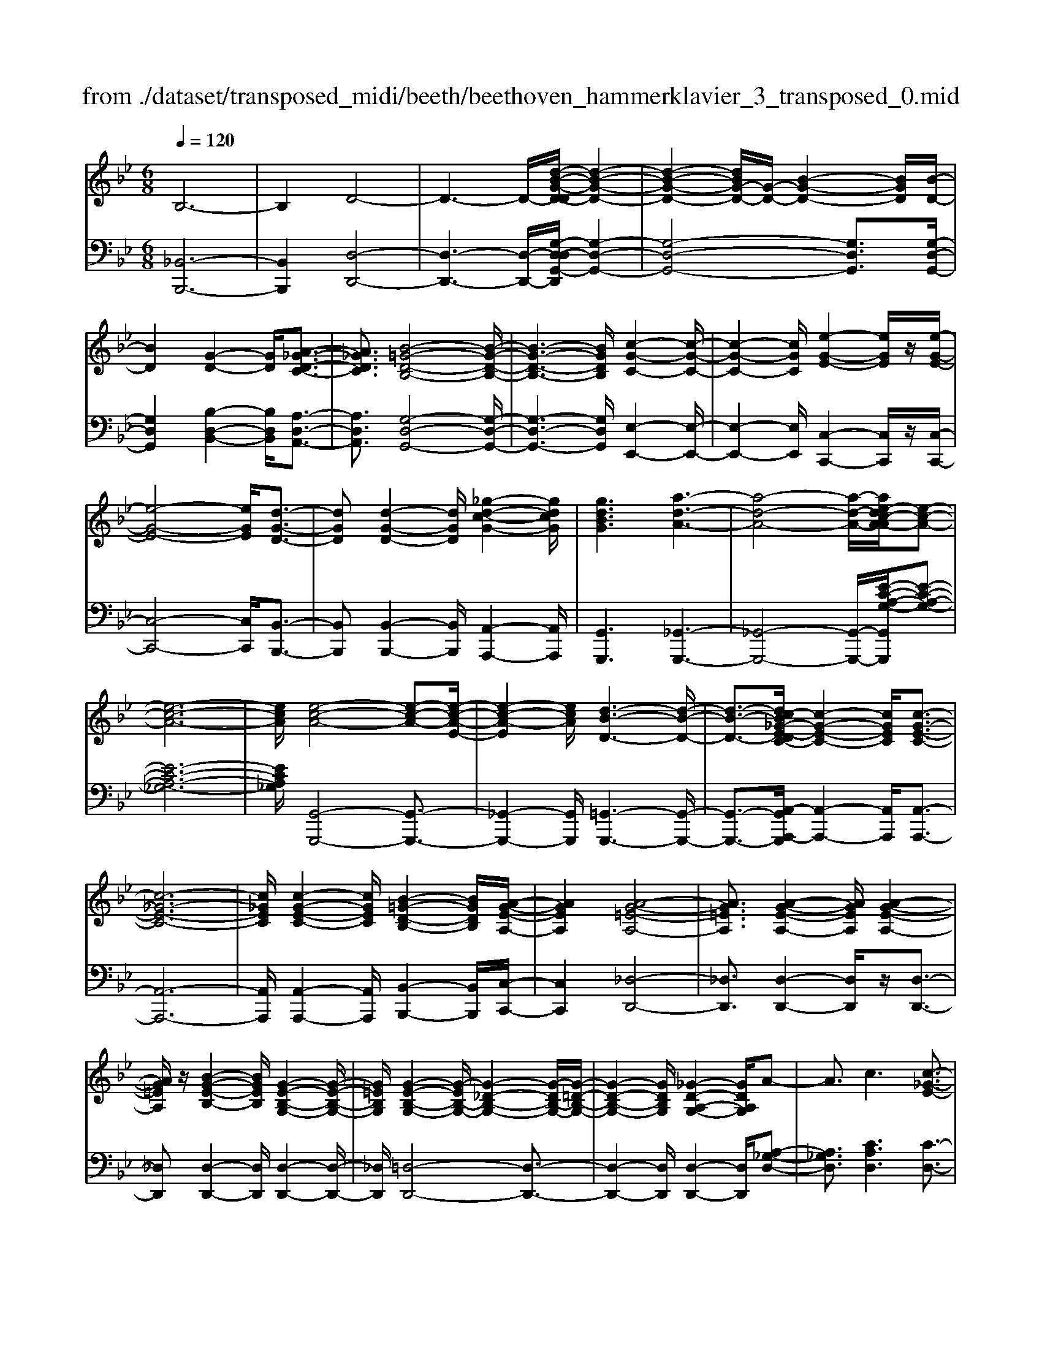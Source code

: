 X: 1
T: from ./dataset/transposed_midi/beeth/beethoven_hammerklavier_3_transposed_0.mid
M: 6/8
L: 1/8
Q:1/4=120
% Last note suggests Phrygian mode tune
K:Bb % 2 flats
V:1
%%MIDI program 0
B,6-| \
B,2D4-| \
D3- D/2-[d-B-G-D-D]/2[d-B-G-D-]2| \
[d-B-G-D-]2[dBG-D-]/2[G-D-]/2 [B-G-D-]2[BGD]/2[B-D-]/2|
[BD]2[G-D-]2[GD]/2[A-_G-D-C-]3/2| \
[A_GDC]3/2[B-=G-D-B,-]4[B-G-D-B,-]/2| \
[B-G-D-B,-]3 [BGDB,]/2[c-G-C-]2[c-G-C-]/2| \
[c-G-C-]2[cGC]/2[e-G-E-]2[eGE]/2z/2[e-G-E-]/2|
[e-G-E-]4[eGE]/2[d-G-D-]3/2| \
[dGD][d-G-D-]2 [dGD]/2[_g-d-c-G-]2[gdcG]/2| \
[gdBG]3 [a-d-A-]3| \
[a-d-A-]4[a-d-A-]/2[ae-dc-A-A]/2[e-c-A-]|
[e-c-A-]6| \
[ecA]/2[e-c-A-]4[e-c-A-][e-c-A-E-]/2| \
[e-c-A-E]2[ecA]/2[d-B-D-]3[d-B-D-]/2| \
[d-B-D-]3/2[dc-B_G-E-DC-]/2[c-G-E-C-]2[cGEC]/2[c-G-E-C-]3/2|
[c-_G-E-C-]6| \
[c_GEC]/2[c-G-E-C-]2[cGEC]/2 [B-=G-D-B,-]2[BGDB,]/2[A-G-E-A,-]/2| \
[AGEA,]2[A-G-=E-A,-]4| \
[AG=EA,]3/2[A-G-E-A,-]2[AGEA,]/2[A-G-E-A,-]2|
[AG=EA,]/2z/2[B-G-E-B,-]2 [BGEB,]/2[G-E-B,-G,-]2[G-E-B,-G,-]/2| \
[G=EB,G,]/2[G-E-B,-G,-]2[G-EB,-G,-]/2 [G-_D-B,-G,-]2[G-DB,-G,-]/2[G-=D-B,-G,-]/2| \
[G-D-B,-G,-]2[GDB,G,]/2[_G-D-A,-G,-]2[GDA,G,]/2A-| \
A3/2c3[c-_G-E-]3/2|
[c-_GE-][c-A-E-]2 [cAE]/2[B-=G-D-]2[BGD]/2| \
z/2[B-G-D-]2[BGD]/2 [A-_G-E-C-]2[AGEC]/2[=G-=E-B,-]/2| \
[G-=E-B,][GE_D]3/2[G-E-D-B,-]3[G-E-D-B,-]/2| \
[G-=E-_D-B,-]3/2[G_G-E=D-_DB,A,-]/2[G=DA,]2z/2G3/2-|
_GA2- A/2[cA-G-]3/2[e-A-G-]| \
[eA-_G-]/2[e-c-A-G-]2[e-c-AG]/2 [e-c-A-G-]2[ecAG]/2[d-B-=G-]/2| \
[d-B-G-]2[dBG]/2[d-B-]3/2[dBG-][c-A-G_G-E-]/2[c-A-G-E-]/2| \
[cA_GE]3/2z/2[B=G=E_D]3[B-G-]|
[B-G-]3/2[B-G-=E-_D-]2[BGED]/2[A-_G-=D-]2| \
[A_GD]/2[A-G-D-]4[AGD]3/2| \
[_AFD]2A/2z/2 c'3-| \
c'2-[c'b-]/2b2-b/2[_a-A-]|
[_a-A-]4[aA-]/2[g-A-]3/2| \
[g-_A][gf-A-]/2[f-A-]4[fA-]/2| \
_A/2-[g-A-]2[g-A]/2 [a-gA-]/2[a-A-]2[a-A-]/2| \
[_a-A-]2[aA]/2G2-G/2-[G-G]/2G/2-|
G3/2z/2[B-G-]2[BG]/2[d-B-G-]3/2| \
[dBG][d-A-_G-]4[d-A-G-]| \
[dA_G]/2[d-A-G-]2[dAG]/2 [d-A-G-]3| \
[d-A-_G-]2[dAG]/2[B-=G-]2[BG]/2z/2[B-G-]/2|
[BG]2[G-D-]2[GD]/2[A_GD-]3/2| \
[B-G-D][c-BA-G]/2[c-A-]2[c-A-E-]2[cAE]/2| \
[BGD]3 [B-_G-E-C-]2[BG-E-C-]/2[A-G-E-C-]/2| \
[A_GEC]2[=G-=E-B,-]2[GEB,]/2z/2[G-D-B,-]|
[GD-B,]3/2[F-D-_A,-]2[FD-A,]/2[_G-D-=A,-]2| \
[_GD-A,]/2D/2[GDA,]4A-| \
[c-A]/2ce3/2 [e-c-A-_G-E-]2[e-cAGE]/2[e-A-G-]/2| \
[e-A_G]2e/2[d-B-]2[dB]/2[d-A-G-E-]|
[dA-_G-E-]3/2[c-A-G-E-]2[cA-G-E-]/2[AGE]/2[B-=G-=E-]3/2| \
[B-G-=E-][B-BG-GE-E_D-]/2[B-G-ED]2[B-G-E-D-]2[B-G-ED]/2| \
[BG]/2[A-_G-D-]2[AGD]/2 [A-G-D-]2[AGD]/2[_A-F-]/2| \
[_AF]2z/2E2A/2c'-|
c'4-c'/2b3/2-| \
bb2- b/2z/2[_a'-a-]2| \
[_a'a]/2[g'-g-]2[g'g]/2 [g'-g-]2[g'g]/2z/2| \
[f'-f-]2[f'f]/2[g'-g-]2[g'g]/2[g'-g-]|
[g'g]2[_a'a]4| \
[g-G-][g-gG-G]/2[gG]2z/2[b-B-]2| \
[bB]/2[d'-d-]2[d'd]/2 [d'-d-]3| \
[d'-d-]2[d'd]/2[d'-d-]2[d'd]/2[d'-d-]|
[d'd]3/2[e'-e-]2[e'e]/2z/2[_a-A-]3/2| \
[_aA][c'-c-]2 [c'c]/2[d-D-]2[dD]/2| \
[_g-G-]2[gG]/2[=gG]3[d'-d-]/2| \
[d'-d-]3 [d'd]/2[a-A-][b-aB-A]/2[b-B-]|
[bB]3/2[bB]4[_g-G-]/2| \
[_gG]z4z| \
z6| \
z3 z/2d2-d/2|
d2>d2g3/2-[g-d-]/2| \
[gd-]/2d/2-[g-d][gd-]3/2[b-d]b/2-[bd-]| \
[d'-d]3/2[d'd-]d/2 d'-[d'-c'-_g-]2| \
[d'-c'_g]/2d'/2-[d'c'-g-]3/2[f'-c'-g-][f'e'-c'g]/2e'e'-|
[e'c-]3/2[_g-c]g/2- [gc-][c'-c]3/2[c'-c-]/2| \
[c'c-]/2c/2-[c'-c][c'-_G-]3/2[c'c-G-]/2[c-G]/2c/2-[cG-]| \
_G/2-[d-G][e-dG-]/2[eG-] [e-c-G][eccG-]3/2[d-G-]/2| \
[d-_G]/2d/2-[d-c-G-]2 [dcG]/2[cG]3/2c-|
[cB-]/2B2z/2 d2-d/2g/2-| \
g3/2bd'2g'/2-[a'-g']/2a'/2| \
b'g' (3d'd'e'd'/2 (3e'/2d'/2e'/2d'/2| \
[e'd']/2_d'/2z/2=d'/2f' d'e'e'/2-[e'f-]/2|
f/2_gge'd'/2-[d'-d']/2d'/2=b| \
 (3c'c'_G=G/2z/2  (3AB=Bc/2_d/2| \
z/2d/2-[e-d]/2e/2=e fd/2-[_e-d]/2e/2e/2| \
 (3c'a_g (3e_de=d<d|
G3/2-[g-G]g/2- [g-G-]2[gG]/2d/2-| \
de-[e-c-_G-]2[e-cG]/2e/2-[e-c-G-]| \
[ed-c-_G-]/2[d-cG][dcG]3/2 dd'/2-[d'a-]/2a/2c'/2| \
 (3b_g=ga/2z/2 g/2>b/2g/2d/2f-|
[f=e-c-_G-]/2[ec-G-][_e-cG][e-ec-G-]/2 [ecG]2z/2[d-c-G-]/2| \
[dc_G]d-[d-=G-]2[d-G]/2d/2g-| \
g3/2g2-g/2-[g-G-]2| \
[gG]/2g2-g/2 z/2g2-g/2-|
[g-c-]2[g-c]/2[c'-g]/2 c'2c'-| \
c'2-[c'c-]2c/2[c'-c-]3/2| \
[c'c][c'-c-]2 [c'c]/2z/2[c'-c-]2| \
[c'c]/2[c'-c-]2[c'c]/2 [c'-c]3/2c'3/2|
[f'-c'-f-]2[f'c'f]/2[f'e'c'f]3[f'-d'-b-f-]/2| \
[f'd'bf][f'f-]3/2[a-f][c'-af-]/2[c'f-][b-f]| \
[ba-g-]/2[ag-][bg-]3/2 [_d'-g][d'g]3/2[c'-b-]/2| \
[c'-b-][c'-b-_a-][c'-b-ag-]/2[c'-bg][c'-a]3/2[c'-_g-]|
[c'a_g]3/2[=b-f-][b_b-f-]/2 [bf-][a-f-][b-af-]/2[b-f-]/2| \
[bf-]/2[c'-f]3/2[c'f-] [b-_a-f]/2[b-a][b-g]3/2| \
[b-_g-][b-=g-_g]/2[b-=g][b=e-]e/2-[g-e][b-gf-]/2[b-f-]/2| \
[bf-]/2[_a-f][ag-d-]/2[gd-] [a-d]a/2[a-d-][af-d-]/2|
[fd][_a-e-][ag-e-]/2[ge][f-c-][_g-fc-]/2[gc-]| \
[_g-c]3/2[gG-]G/2 [f-=B-F-][f-B_B-F-]/2[fBF][e-A-=G-]/2| \
[e-AG-][eB-G][_a-d-B]/2[a-d][af-]f/2[g-e-]| \
[ge]3/2[c'-_gc]3[c'-a-e-c-]3/2|
[c'aec][beB]3[e'-e-]2| \
[e'-e]/2[e'-_a-e-]2[e'-ae]/2 [e'd'-a-f-d-]/2[d'-a-f-d-]2[d'afd]/2| \
[_a'-f'-d'-a-]6| \
[_a'f'd'a]3/2A-[AF-]/2 F=B3/2=A/2-|
AB3/2F3/2c3/2B/2-| \
Bz/2_A3/2 G2-G/2z/2| \
z2z/2E,,3-E,,/2-| \
E,,4-E,,/2E,,-[E,,B,,,-]/2|
B,,,B,,,4-B,,,-| \
B,,,3 B,,,3-| \
B,,,2B,,,2-B,,,/2G,,,3/2-| \
G,,,z3[e'-e-]2|
[e'e]6| \
[e'e][bB]3/2[b-B-]3[b-B-]/2| \
[b-B-]4[bB]/2[b-B-]3/2| \
[b-B-]3 [bB]/2[b-B-]2[bB]/2|
z/2[g-G-]2[gG]/2 z2z/2E,,/2-| \
E,,4-E,,E,,-| \
E,,3/2E,,D,,E,,/2z/2B,,,3/2-| \
B,,,3- B,,,/2B,,,2-B,,,/2-|
B,,,2-B,,,/2z/2 B,,,3-| \
B,,,2-[B,,,G,,,-]/2G,,,2z3/2| \
z3/2[e'-e-]4[e'-e-]/2| \
[e'e][e'-e-]2 [e'e]/2[e'e][d'-d-]/2[e'd'e-d]/2e/2|
[b-B-]4[bB]z/2[b-B-]/2| \
[b-B-]4[bB]/2[b-B-]3/2| \
[bB]3 [_aA][g-G-]2| \
[gG]/2[g-G][g-f-]/2[g-fe-]/2[g-e]/2 [g-d][g-c-]/2[g-cB-]/2[gB]/2[_a-A-]/2|
[_a-A]/2[a-=B][a-_B-]/2[a-BA-]/2[a-A]/2 [a-B][a-c-]/2[a-d-c]/2[a-d]/2[a-e-]/2| \
[_a-e]/2[af-]/2[b-fB-]/2[bB]2[b-B][b-a][b-g-]/2| \
[b-gf-]/2[b-f]/2[b-e][b_d-]/2d/2 [c'-c-]/2[c'-e-c]/2[c'-e]/2[c'-d][c'-c-]/2| \
[c'-_d-c]/2[c'-d]/2[c'-e][c'-f-]/2[c'-g-f]/2 [c'-g]/2[c'_a-][=d'-a-]/2[d'-a-a]/2[d'-a]/2|
[d'g]fe/2-[ed-]/2 d/2[e'-e][e'-f-]/2[e'-g-f]/2[e'g]/2| \
[f'-f][f'-=b][f'-_b-]/2[f'-b_a-]/2 [f'-a]/2[f'-g][f'f-]/2[g'-g-f]/2[g'-g]/2| \
[g'-_a-]/2[g'-b-a]/2[g'b]/2[a'-a][a'-g][a'f-]/2[b-f=e-]/2[b-e]/2[b-_e]| \
[b=e-]/2[c'-e_e-]/2[c'-e]/2[c'-_d-]/2[c'-dc-]/2[c'c]/2 [_g-e][g-=d][g-c-]/2[g-cA-]/2|
[_g-A]/2[g-B][gc-]/2c/2[f-d-]/2 [f-d=B-]/2[f-B]/2[f-_B]f/2[b-=e-]/2| \
[b-=e-]6| \
[b-=e-]3/2[c'-bg-ec-]/2[c'-g-c-]4| \
[c'gc][g=ec]3b3/2g/2-|
g/2-[_a'-a-g]/2[a'a][c'c]3/2[g'g]3/2[f'-f-]| \
[f'f]/2[e'-e-][e'-_g-e]/2[e'-g] [e'-_a]3/2[e'-=g-][e'd'-b-gf-d-]/2| \
[d'bfd][_d'b=ed]3/2[d'-b]/2 [d'-g]/2[d'-e]/2[d'-d]/2d'/2[d-B]/2[d-G]/2| \
[_d-=E]/2d/2-[d-D]/2[d-B]/2[d-E]/2[dc-_EC]/2 c/2-[c_A-]/2[=B-A-AE-B,-]/2[B-A-E-B,-]3/2|
[=B-_A-E-B,-]3 [BAEB,]/2z2z/2| \
[B-G][B-E-]/2[B-EB,-]/2[BB,]/2[B-G]/2 [B-E]/2B/2-[B-B,]/2[B-G]/2[B-G]/2[BE]/2| \
z/2[A-_G]/2[A-E-]/2[A_A-F-E=B,-A,-]/2[AFB,A,]2z2| \
z6|
z4z3/2[G-=E-]/2| \
[G-=E-]4[GE]/2[c-G-E-]3/2| \
[cG=E][c-G-E-C-]4[cGEC]| \
z/2[c-G-=E-C-]2[cGEC]/2 [c-F-C-]2[cFC]/2[B-F-D-B,-]/2|
[B-F-D-B,-]4[BFDB,][B-G-E-B,-]| \
[B-G-E-B,-]4[BGEB,]/2G3/2-| \
GB,4-B,-| \
B,/2B3G2-G/2-|
G2-G/2-[g'-b-g-G]/2 [g'bg]2[f'-_a-f-]| \
[f'-_a-f-]4[f'af]/2[b-a-f-B-]3/2| \
[b_afB][b-g-B-]4[b-g-B-]| \
[bgB]/2g2-g/2 B3-|
B2-B/2[bB]3[g-G-]/2| \
[g-G-]4[g-G-]/2[b-gB-G]/2[b-B-]| \
[bB][c'-_a-c-]4[c'ac]| \
z/2[d'-_a-f-d-]2[d'afd]/2 [e'-g-e-]3|
[e'-g-e-]4[e'ge][f'-d'-f-]| \
[f'-d'-f-]6| \
[f'd'f][f'-d'-f-]4[f'd'f]| \
[g'-=e'-g-]2[g'e'g]/2[_a'-f'-a-]2[a'f'a]/2[b'-f'-b-]|
[b'f'b]3/2[b'-_a'-f'-b-]2[b'a'f'b]/2z/2[b'-b-]3/2| \
[b'b][b-B-]2 [bB]/2[g-G-]2[gG]/2| \
[g-G-]2[gG]/2[e-E-]2[eE]/2[f-F-]| \
[fF]3/2[g-G-]4[g-G-]/2|
[gG]3 [_a-A-]3| \
[_aA]2[c'-c-]2[c'c]/2[c'-a-c-]3/2| \
[c'-_a-c-]3 [c'ac]/2[=b-a-B-]2[baB]/2| \
z/2[=b-B-]2[bB]/2 [f'-f-]2[f'f]/2[_g'-g-]/2|
[_g'-g-]/2[=g'-_g'=g-_g]/2[=g'g][g'-g-]4| \
[g'-g-]3 [g'g]/2=e3/2g| \
 (3a2=e'2g'2a'-[a'_g-G-]/2[g-G-]/2| \
[_g-G-]6|
[_gG][a-A-]2 [a-A]/2[a-g-]2[ag]/2| \
[a-g-]2[ag]/2z/2 [d'-a-]2[d'-a]/2[d'-d-]/2| \
[d'-d]2[d'-d-]2[d'-d]/2[d'b-d-]/2[b-d-]| \
[b-d]b/2-[bB-]2B/2[g-d-G-]2|
[gd-G-]/2[g'-g-dG]/2[g'-g]2 [g'-=e'-]2[g'e']/2[g'-e'-g-]/2| \
[g'=e'g]2z/2[g'-e'-g-]2[g'e'g]/2[e'-a-g-]| \
[=e'ag]3/2[d'-a-_g-]2[d'ag]/2[c'-a-g-]2| \
[c'-a_g]3 [c'-a]c'/2-[c'g-]g/2|
E,-[_G,-E,]/2G,=B,Ez/2G-| \
[=B-_G]/2B[b-B-]4[b-B-]/2| \
[=bB]/2[_a-A-]2[aA]/2 [a-A-]2[aA]/2[=e-E-]/2| \
[=eE]2[_g-_e-=B-G]3/2[geBA-][_a-=e-B-=A_A-]/2[a-e-B-A-]|
[_a-=e-=B-A-]3 [aeBA]/2[c'-c-]2[c'c]/2| \
z/2[a-A-]4[aA][_g-G-]/2| \
[_gG]2[d'-d-]4| \
[d'd][=b-B-]2 [bB]/2z/2[_a-A-]2|
[_aA]3 =e-[eAE]3/2[c-=A-E-]/2| \
[c-A=E]2c2-c/2A3/2-| \
Af4-f| \
z/2d2-d/2 =B3-|
=B2[g'-g-]2[g'g]/2[=e'-e-]3/2| \
[=e'-e-]3 [e'e]/2[_d'-d-]2[d'd]/2| \
z/2[a'-a-]4[a'a][f'-f-]/2| \
[f'f]2[d'-d-]4|
[d'd][B-B,-]2 [BB,]/2z/2[G-B,-]2| \
[G-B,]/2G2-G/2 =E2-E/2c'/2-| \
c'4-c'/2a3/2-| \
az/2_g4-g/2-|
_g/2[d'-d-]2[d'd]/2 [b-d]3/2[b-=g-]3/2| \
[b-g][bB][e'-e-]2[e'e]/2z/2[c'-c-]| \
[c'-c-]4[c'a-cA-]/2[a-A-]3/2| \
[aA]/2z/2[_g-G-]4[g-G-]|
[_ge-c-A-G-G]/2[ecAG]2z/2 [c-A-G-E-]3| \
[c-A-_G-E-]2[cAGE]/2[A-G-E-C-]2[AGEC]/2[G-E-C-A,-]| \
[_G-E-C-A,-]4[GECA,][E-C-A,-G,-]| \
[ECA,_G,]3 C/2 (3A,G,E,C,/2|
 (3A,,C,E, (3_G,A,C[EC]/2G/2A/2z/2| \
c/2[ec]/2_g/2z/2a/2c'[e'b-]/2[_d'b-]/2[e'b-]/2b/2-[=d'b-]/2| \
[e'b-b]/2[b-d]/2b/2-[e'b-]/2[d'b]/2[b-d]/2 b/2-[d'b-]/2[e'b-]/2[d'b]/2z/2c'/2| \
B/2c'/2z/2b/2-[bB]/2z/2  (3bc'ba/2G/2|
a/2z/2 (3gAa  (3baBb/2c'/2| \
 (3bc'=B (3c'bc (3c'd'c'| \
 (3d'c'c (3c'cc'd'/2z/2c'/2-[f'c']/2| \
z/2 (3e'ee' (3ee'f'e'/2f'/2e'/2|
z/2 (3ee'd (3d'e'd'e'/2d'/2d/2| \
z/2d'/2[c'_g]/2g'/2z/2 (3=g'_g'a'=g'/2[bg]/2z/2| \
g'/2-[b'g']/2a'/2z/2a/2a'/2 za'/2a/2a'/2z/2| \
z/2a'/2a<a'  (3af'e'd'/2z/2|
e'/2a/2e'/2z (3e'ae'e/2d'/2z/2| \
 (3f'e'd' (3e'ee' (3ee'f'| \
 (3e'e'd' (3dd'_d' (3=d'dd'| \
 (3=bc'c (3c'cc' (3d'c'b|
 (3c'cc' (3cc'd'c'/2zd'/2| \
c<c'c'/2z/2 B/2b/2zb/2A/2| \
 (3aAa (3_a=ab (3aAa| \
 (3Aab (3aba (3AaB|
 (3bc'b (3agG (3g_g=g| \
 (3Gga (3gGg (3_g=gG| \
g/2zg/2_G/2g/2 zb/2A/2a/2z/2| \
z/2d'/2 (3cc'd'  (3cd'c'=b/2z/2|
 (3c'cc' (3c'bBb/2c'/2B/2c'/2| \
z/2 (3bbA (3baaG/2a/2g/2| \
z/2_g/2 (3=gGg  (3agGg/2_G/2| \
 (3_g=g_g (3=g_G=g (3_gAa|
 (3bac' (3cee' (3d'e'e| \
 (3e'f'e' (3ee'e'd/2e'/2d'/2z/2| \
z/2e'/2d<d' d'/2c<c'c'/2| \
z/2 (3Bbc'B/2  (3c'bab/2B/2|
 (3bbAb<aa/2A/2z/2a/2| \
z/2a'/2z/2a/2a'/2z_a'/2a/2a'/2z| \
_a'/2a/2a'/2za'/2 c'<c''c''/2b/2| \
z/2b'/2z/2b'/2_a<a'a'/2z/2a/2a'/2|
z/2_a'/2z/2a/2[g'g]/2zg'/2f/2f'/2z| \
f'/2f/2f'/2zf'/2 f/2z/2[g'g]/2z/2g'/2z/2| \
_a/2a'>a'a/2 a'/2za'/2a/2[g'g]/2| \
 (3g'gg (3g'b'b (3bb'd''|
d'/2d'/2d''/2zd''/2 d'/2d''/2zd'/2d/2| \
d'/2zd''/2d'/2d''/2 zd'/2d/2z/2d'/2| \
z/2 (3d''d'd'' (3b'bbb'/2b'/2z/2| \
b/2 (3bb'g' (3ggG[a_gc]/2A/2[b=gd]/2|
z/2B/2[c'-a-c-]2 [c'ac]/2[c-A-E-]2[cAE]/2| \
[B-G-D-]2[BGD]/2z/2 [B-_G-E-C-]2[BGEC]/2[A-G-E-C-]/2| \
[A_GEC]2[=G-=E-B,-]2[GEB,]/2[G-E-B,-]3/2| \
[G-=E-B,-]2[G-EB,-]/2[G-_D-B,-][G-=D-_DB,-]/2[G-=DB,-][G_D-B,]|
[_G-D-_DA,-]/2[G-=D-A,-]3[G-D-A,-]/2[AG-D-A,-]3/2[c-G-D-A,-]/2| \
[c-_G-D-A,-]/2[e-cG-D-A,-]/2[e-GDA,]/2e/2[e-c-A-G-E-]2[ecAGE]/2[e-c-A-E-]3/2| \
[ecAE][d-B-D-]2 [dBD]/2[d-A-_G-E-]2[dAGE]/2| \
[c-A-_G-E-]2[cAGE]/2[B-=G-=E-]2[BGE]/2z/2[B-G-]/2|
[B-G-]2[B-G-_D-] [B-G-=D-_D]/2[BG=D][A-_G-_D]3/2| \
[A_GD-][A-G-D-DA,-]/2[AGDA,]2z/2[_A-F-=B,-A,-]2| \
[_A-F=B,A,]/2[AE-C-A,-]2[AECA,]/2 c'3-| \
[c'-c-]2[c'c]/2[b-B-]2[bB]/2z/2[b-B-]/2|
[bB]2[_a-A-]2[aA]/2[acA-]3/2| \
[ge_A]3/2[g-e-A-]2[geA]/2[f-_d-A-]2| \
[f_d_A]/2z/2[f-d-A-][g-f=e-d-dB-A]/2[gedB][gedB]3/2[a-_e-c-]| \
[_aec]/2[a-e-c-]2[a-e-c-]/2 [aecA-]/2A[GG,]3/2|
[GG,]3 [BGDB,]3| \
[dBGD]3 [d-A-_G-D-]3| \
[d-A-_G-D-]2[dAGD]/2[dB=GD]3[d-B-D-]/2| \
[d-B-D-]2[dBD]/2[e_AE]3[A-A,-]/2|
[_A-A,-]2[AA,]/2[cC]3D/2-| \
D2-D/2z/2 [_G-G,-]3| \
[G-_G=G,-_G,]/2[=G-G,-]2[GG,]/2 z/2[d-D-]2[d-D-]/2| \
[dD]2[AA,]2[B-B,-]2|
[BB,]3/2[b-B-]4[b-B-]/2| \
[bB]/2[_gG]2z3z/2| \
z6| \
z3 z/2g2-g/2-|
g-[g-g]/2g2z/2g-[b-g-]| \
[b-g]/2[bg-][e'-g]3/2 [e'g-]g/2-[f'-g][f'-g-]/2| \
[f'g-][g'-g][g'g]3/2 (3g'/2_a'/2g'/2 (3a'/2g'/2a'/2[a'g']/2| \
b'-[b'b-]3/2[_a'-b-]2[a'b-]/2[a'-b]|
[_a'-b-]2[a'b]/2f'z/2d'e'-| \
e'/2=e'f'2_aga/2-| \
[b-_a]/2b/2=b/2-[d'-b]/2d'/2c'/2- [c'_b-]/2b/2ag/2-[a-g]/2| \
_a/2=ab/2-[bf-]/2f/2 _a3/2g3/2-|
gb2- b/2e'2-[e'-e']/2| \
e'2f'2>g'2| \
 (3g'/2_a'/2g'/2 (3a'/2g'/2a'/2[a'g']/2[a'g']/2  (3g'/2a'/2g'/2_g'/2=g'/2b'-| \
b'/2_a'-[a'-a']/2a'3=e'|
f'_a'/2-[a'g'-]/2g'/2f'f'2-f'/2-| \
f'_d'=d'/2-[f'-d']/2 f'/2e'd'c'/2| \
 (3=be'd' (3_d'=d'f_a/2_g/2=g/2d/2| \
z/2f/2e2- e/2-[c'-e]/2c'2-|
c'3/2g3/2 _a-[a-f-=B-]2| \
[_a-f=B]/2[af-B-]3/2[g-fB] [gfB]3/2[ge-c-]/2[g'e-c-]/2[e-c-]/2| \
[d'e-c-]/2[e'ec]/2 (3f'e'=b  (3c'd'c'[e'c']/2g/2| \
b3/2[_a-f-=B-]2[afB]/2[a-f-B-]2|
[_af=B]/2[gfB]3/2[g-e-c-] [g-ecG-]/2[gG]2[g-e-c-G-]/2| \
[g-ecG-][gf-=B-G][g-f-fB-BG-]/2[gfBG][g-ecG]3/2[g-c-]| \
[gc-][c'-g-e-c-c]/2[c'-gec-][c'g=ec][c'gec]3/2[_d'-g-e-d-]| \
[_d'g=ed]/2[d'-g-e-d-]2[d'ged]/2 [d'-ged-]3/2[d'b-e-d][d'-b-be-ed-]/2|
[_d'b=ed][=d'ad]3/2[d'-a-d-]2[d'ad]/2[d'-a-d-]| \
[d'-ad]/2[d'g-d-][d'-g-gd-d]/2[d'-gd-] [d'_g-d]g/2[_d'-d-][=e'-d'e-d]/2| \
[=e'e][d'd]3/2[_d'-d-][=d'-_d'=d-_d]/2[=d'd][f'-f-]| \
[f'f]3/2[=e'-e-]4[e'-e-]/2|
[=e'-e-]2[e'e]/2[_d'd]3/2[e'-e-][e'=d'-ed-]/2[d'-d-]/2| \
[d'd]/2[_d'-d-][=d'-_d'=d-_d]/2[=d'd] [=e'-e-]2[e'e]/2z/2| \
[d'-d-]6| \
[d'-d-]/2[d'=b-dB-]/2[bB][d'-d-] [d'c'-dc-]/2[c'c][bB]3/2|
[c'-c-][c'-c'c-c]/2[c'c][aA]3/2[c'-c-][c'=b-cB-]/2[b-B-]/2| \
[=bB]/2[aA]3/2[_bB]3/2[b-B-]2[b-B-]/2| \
[ba-d-BA-]/2[a-d-A-]2[adA]/2 [g-d-]2[g-d-]/2[c'-gd-]/2| \
[c'-d][c'd-]d/2[=b-a]3/2[bg-][=e'-g_g-]/2[e'-g-]/2|
[=e'-_g]/2[e'-=g]3/2[e'-g-e-]2[e'ge]/2[d'-g-d-]3/2| \
[d'gd]3/2[g'-g-]4[g'-g-]/2| \
[g'g][_g'g]3[c''-a'-g'-c'-]2| \
[c''-a'-_g'-c'-]4[c''a'g'c']3/2c/2-|
cA3/2e3/2_d3/2=d/2-| \
dA3/2z/2 =e3/2d3/2-| \
d/2c2=B2-B/2z| \
z3/2G,,4-G,,/2-|
G,,3- G,,/2G,,3/2D,,-| \
D,,/2D,,4-D,,3/2-| \
D,,2-[D,,-D,,]/2D,,3-D,,/2-| \
D,,z/2D,,2-D,,/2=B,,,2-|
=B,,,/2z3[g'-g-]2[g'-g-]/2| \
[g'-g-]4[g'-g-][g'-g'g-g]/2[g'g]/2| \
z/2[d'd]3/2[d'-d-]4| \
[d'-d-]3 [d'd]/2[d'-d-]2[d'-d-]/2|
[d'-d-]2[d'd]/2z/2 [d'-d-]2[d'd]/2[=b-B-]/2| \
[=bB]2z3G,,-| \
G,,4-[G,,-G,,]/2G,,3/2-| \
G,,/2z/2G,,_G,,/2-[=G,,_G,,]/2 z/2D,,2-D,,/2-|
D,,2-D,,/2z/2 D,,3-| \
D,,2D,,4-| \
D,,z/2=B,,,2-B,,,/2z2| \
z[g'-g-]4[g'-g-]|
[g'-g-]2[g'-g-]/2[g'-g'g-g]/2 [g'g]/2[_g'g][=g'g-]/2g/2[d'-d-]/2| \
[d'-d-]4[d'd]/2[d'-d-]3/2| \
[d'-d-]3 [d'd]/2z/2[d'-d-]2| \
[d'-d-]2[d'c'-dc-]/2[c'c]/2 [=b-B-]2[bB]/2[b-B-]/2|
[=b-B]/2[b-a][b-g-]/2[b-g_g-]/2[b-g]/2 [b-=e][bd-]/2d/2[c'-c-]/2[c'-d-c]/2| \
[c'-d]/2[c'-=B][c'-c-]/2[c'-d-c]/2[c'-d]/2 [c'-=e][c'-_g-]/2[c'-=g-_g]/2[c'-=g]/2[c'-a-]/2| \
[c'a]/2[d'-d-]2[d'd]/2 [d'-=b][d'-a-]/2[d'-ag-]/2[d'-g]/2[d'-f-]/2| \
[d'-f]/2[d'-=e-]/2[d'-ed-]/2[d'd-]/2[e'-d] [e'-e][e'-f-]/2[e'-fe-]/2[e'-e]/2[e'-_g-]/2|
[=e'-_g]/2[e'-=g-]/2[e'-a-g]/2[e'-a]/2[e'-=b] [e'c'-]/2[_g'-c'-][g'-c'-c']/2[g'-c']/2[g'b-]/2| \
[=ba-]/2a/2g_g [=g'-g-]/2[g'-a-g]/2[g'-a]/2[g'b][a'-a-]/2| \
[a'-a]/2[a'-c'-]/2[a'-c'=b-]/2[a'-b]/2[a'-a] [a'-b-]/2[a'-c'-b]/2[a'c']/2[b'-b-]/2[b'-c'-b]/2[b'-c']/2| \
[=b'd'-][c''-d'][c''-b-]/2[c''-c'-b]/2 [c''c']/2[d'-_a][d'-g-]/2[d'-gf-]/2[d'f]/2|
[=e'-e][e'-f-]/2[e'-g-f]/2[e'g-]/2[b-g][b-_g-]/2[b-ge-]/2[b-e]/2[b-_d]| \
[b-d][b=e-]/2[a-_g-e]/2[a-g]/2[a-_e][ad-]/2d/2[d'-_a-f-]3/2| \
[d'-_a-f]4[d'-a-=e-]2| \
[d'_a=e][e'-=b-e-]4[e'-b-e-]|
[=e'=be]/2[bed]3[d'd]3/2[b-B-]| \
[=bB]/2[c'c]3/2[=e'e]3/2[b'-b-][b'a'-ba-]/2[a'-a-]| \
[a'a]3/2[g'-g-]2[g'g]/2z/2[g-=B-G-][g_g-BA-=G_G-]/2| \
[_gAG][f-d-_A-F-]3/2[f-fd-dA-AF-F]/2 [f-d-A-F-]3|
[fd_AF]3/2z/2[f-d]/2[f-A]/2 [f=e-c]/2[eG][_e-=B-G-E-]3/2| \
[e=BGE]4z2| \
z/2[d-=B-G-D-]4[d-BGD][d-B]/2| \
[d-G]/2d/2[_d-B]/2[dG][c-A-_G-E-]2[cAGE]/2z|
z6| \
z6| \
[=B-_A-]4[BA][=e-B-A-]| \
[=e=B_A]3/2z/2[e-B-A-E-]4|
[=e-=B-_A-E-][e-eBA-AE-E]/2[eAE]2[e-G-E-]2[eGE]/2| \
[d-_G-D-]4[dGD]3/2[d-=B-=G-D-]/2| \
[d-=B-G-D-]4[dBGD]B-| \
=B3/2D4-D/2-|
Dd3=B2-| \
=B3- [b-d-B-B]/2[bdB]2z/2| \
[a-c-A-]4[a-c-A-][ad-c-cA-AD-]/2[d-c-A-D-]/2| \
[dcAD]3/2[d-=B-D-]4[d-B-D-]/2|
[d=BD]b2- b/2d2-d/2-| \
d3 [d'd]3| \
[=b-B-]4[b-B-][d'-bd-B]/2[d'-d-]/2| \
[d'-d-]4[d'd]/2[=e'-d'e-]3/2|
[=e'c'-e]c'/2[_g'-=b-g-][g'-c'-bg-]/2 [g'-c'g-][=g'-_g'b-=g-_g]/2[=g'-b-g-]3/2| \
[g'-=b-g-]6| \
[g'=bg][a'-_g'-a-]4[a'-g'-a-]| \
[a'-_g'-a-][a'-g'-d'-a-]3[a'g'd'a]/2[=b'-=g'-d'-b-]3/2|
[=b'-g'-d'-b-]4[b'g'd'b][b-d-B-]| \
[=bdB]2[d'-b-d-]4| \
[d'=bd]/2[e'c'e]3/2[f'd'f]3/2[g'e'g]2[g'-g-]/2| \
[g'-g-]4[g'g]3/2[e'-e-]/2|
[e'-e-]2[e'e]/2[e'e]3[c'-c-]/2| \
[c'-c-]2[d'-c'd-c]/2[d'd]3[e'-e-]/2| \
[e'-e-]4[e'e]3/2z/2| \
z6|
z6| \
z/2[c'-c-]4[c'-c-]3/2| \
[c'-c-]3 [c'c]/2[e'-e-]2[e'-e-]/2| \
[e'-e-]6|
[e'e]/2[_a'-a-]4[a'-a-]3/2| \
[_a'-a-]6| \
[_a'ae-c-]/2[e-c-]2[ec]/2 [_dG]3/2[c-A-]3/2| \
[c_A]/2[c-A-]2[cA]/2 z2z/2A,,/2-|
_A,,4-A,,/2z/2A,,-| \
_A,,3/2A,,G,,A,,E,,3/2-| \
E,,3- E,,/2E,,2-E,,/2-| \
E,,2-E,,/2z/2 E,,3-|
E,,2-[E,,C,,-]/2C,,2z3/2| \
z3/2[_a'-a-]4[a'-a-]/2| \
[_a'a]/2z/2[a'-a-]2 [a'a]/2[a'a][g'-g-]/2[a'g'a-g]/2a/2| \
[e'-e-]4[e'e]z/2[e'-e-]/2|
[e'-e-]4[e'e]/2[e'-e-]3/2| \
[e'e]4[e'-e-]2| \
[e'e]3 [e'-e-]3| \
[e'e]2z/2[e'-e-]3[e'e]/2|
[d'd][e'e][e'-g-e-]4| \
[e'ge][e'-g-e-]4[e'ge]| \
z/2[g'-g-]3[g'g]/2[_g'g][=g'g]| \
[g'-g-]4[g'g][g'-g-]|
[g'g]3 z[g'-g-]2| \
[g'g]2z3/2[g'g]3/2g'-| \
g'3/2g'2-g'/2z/2g'3/2-| \
g'g'2- g'/2z/2g'2-|
g'/2-[g'-g']/2g'2 d3-| \
d2z/2B2-B/2B-| \
B3/2z/2G2-G/2[A-_G-D-]3/2| \
[A-_G-D-][B-A=G-_GD-DB,-]/2[B-=G-D-B,-]4[BGDB,]/2|
z/2[=B-G-D-B,-]2[BGDB,]/2 [c-G-E-C-]3| \
[c-G-E-C-]2[cGEC]/2[ecGE]3[e-c-_G-E-]/2| \
[e-c-_G-E-]4[ecGE][d-B-=G-D-]| \
[dBGD]3/2[d-B-G-D-]2[dBGD]/2[c-A-E-C-]2|
[cAEC]/2z/2[B-G-=E-B,-]2 [B-G-E-B,-]/2[B-BG-GE-EB,-B,]/2[B-G-E-B,-]2| \
[BG=ED-B,]3 [A-_G-DA,-]2[AGA,]/2[A-G-D-A,-]/2| \
[A_GDA,]2[_A-F-=B,-A,-]2[A-FB,A,]/2A/2-[A-E-C-A,-]| \
[_A-ECA,][A-A]/2[c'-A]/2c'2-c'/2-[c'-c-]3/2|
[c'c][bB]3[b-B-]2| \
[bB]/2[_a-A-]2[aA]/2 [g-G-]2[gG]/2z/2| \
[g-G-]2[gG]/2[f-F-]2[fF]/2[g-G-]| \
[gG]3/2z/2[g-G-]2[gG]/2[_a-A-]3/2|
[_a-A-]2[aA]/2z/2 [GG,]3/2[G-G,-]3/2| \
[GG,]3/2[B-B,-]2[B-B,-]/2[d-B-BG-D-B,]/2[d-B-G-D-]3/2| \
[dBGD][d-A-_G-D-]4[d-A-G-D-]| \
[dA_GD]/2z/2[dB=GD]3[d-B-D-]2|
[dBD][e_AE]3[A-A,-]2| \
[_AA,][c-C-]3[cC]/2[D-D,-]3/2| \
[DD,]2[_G-G,-]3/2[=G-_G=G,-_G,]/2[=GG,]3/2[G-F-=B,-G,-]/2| \
[G-F=B,G,]4[GG]3/2z/2|
g3/2-[gG-]3/2 [g-G]3/2[g-G-]3/2| \
[g-G]3/2[gG-]3/2 [d-G]3/2[dG-]3/2| \
[f-G]3/2[fG-]3/2 [e-G]3/2[eA-_G-E-]3/2| \
[c-A_GE]3/2[c-AGE]3[cA-G-E-]3/2|
[e-A_GE]3/2[eA-G-E-]3/2 [c-AGE]3/2c/2-[c-A-G-E-]| \
[cA_GE]/2[=B=G-D-][gG-D-][dGD]bgd'/2-| \
d'/2g_a'g'z/2_g'=g'| \
f'2d' =b[_ad-][gd-]|
[f-d]fd ec'a| \
e'2d' c'[c'-a-_g-e-c-]2| \
[c'a_gec]4z/2[c'-a-g-e-c-]3/2| \
[c'-a-_g-e-c-]3/2[c'=b-a=g-_ged-cB-]/2[b-=g-d-B-]4|
[=b-g-d-B-]6| \
[=b-g-d-B-]4[bgdB]3/2[b-g-d-B-]/2| \
[=b-g-d-B-]6| \
[=bgdB]3 [g'-b-g-]3|
[g'-=b-g-]6| \
[g'=bg]/2[g'-b-g-]4[g'-b-g-]3/2| \
[g'=bg][b'-d'-b-]4[b'-d'-b-]| \
[=b'-d'-b-]6|
[=b'-d'-b-]2[b'd'b]/2z/2 d3-| \
[d-d]/2d4-d3/2| \
z/2B3B2-B/2-| \
B/2G3[A-_G-D-]2[A-G-D-]/2|
[A_GD]/2[B-=G-D-]4[B-G-D-]3/2| \
[BGD]/2z/2[=BGDB,]3[c-G-E-C-]2| \
[cGEC]4[d-=B-G-D-]2| \
[d=BGD][e-c-G-E-]3[ecGE]/2z/2[e-c-A-E-]|
[e-c-A-E-]4[ecAE]3/2[e-c-A-E-]/2| \
[ecAE]6| \
[ecAE]3/2[d=BD]3/2 [d-B-D-]3| \
[d-=B-D-]6|
[d-=B-D-]6| \
[d-=B-D-]4[dBD][d'-g-B-]| \
[d'-g-=B-]6| \
[d'-g-=B-]6|
[d'-g-=B-]6| \
[d'g=B][d'-g-B-]4[d'-g-B-]| \
[d'-g-=B-]4[d'gB][d-G-B,-]| \
[d-G-=B,-]6|
[dG=B,]3 z2z/2B,/2-| \
=B,/2-[G-B,-]3/2[d-G-B,-]4|[d-G-=B,-]4[dGB,]/2
V:2
%%clef bass
%%MIDI program 0
[_B,,-B,,,-]6| \
[B,,B,,,]2[D,-D,,-]4| \
[D,-D,,-]3 [D,-D,,-]/2[G,-D,-D,G,,-D,,]/2[G,-D,-G,,-]2| \
[G,-D,-G,,-]4[G,D,G,,]3/2[G,-D,-G,,-]/2|
[G,D,G,,]2[B,-D,-B,,-]2[B,D,B,,]/2[A,-D,-A,,-]3/2| \
[A,D,A,,]3/2[G,-D,-G,,-]4[G,-D,-G,,-]/2| \
[G,-D,-G,,-]3 [G,D,G,,]/2[E,-E,,-]2[E,-E,,-]/2| \
[E,-E,,-]2[E,E,,]/2[C,-C,,-]2[C,C,,]/2z/2[C,-C,,-]/2|
[C,-C,,-]4[C,C,,]/2[B,,-B,,,-]3/2| \
[B,,B,,,][B,,-B,,,-]2 [B,,B,,,]/2[A,,-A,,,-]2[A,,A,,,]/2| \
[G,,G,,,]3 [_G,,-G,,,-]3| \
[_G,,-G,,,-]4[G,,-G,,,-]/2[E-C-A,-G,-G,,G,,,]/2[E-C-A,-G,-]|
[E-C-A,-_G,-]6| \
[ECA,_G,]/2[G,,-G,,,-]4[G,,-G,,,-]3/2| \
[_G,,-G,,,-]2[G,,G,,,]/2[=G,,-G,,,-]3[G,,-G,,,-]/2| \
[G,,-G,,,-]3/2[A,,-G,,A,,,-G,,,]/2[A,,-A,,,-]2[A,,A,,,]/2[A,,-A,,,-]3/2|
[A,,-A,,,-]6| \
[A,,A,,,]/2[A,,-A,,,-]2[A,,A,,,]/2 [B,,-B,,,-]2[B,,B,,,]/2[C,-C,,-]/2| \
[C,C,,]2[_D,-D,,-]4| \
[_D,D,,]3/2[D,-D,,-]2[D,D,,]/2z/2[D,-D,,-]3/2|
[_D,D,,][D,-D,,-]2 [D,D,,]/2[D,-D,,-]2[D,-D,,-]/2| \
[_D,D,,]/2[=D,-D,,-]4[D,-D,,-]3/2| \
[D,-D,,-]2[D,D,,]/2[D,-D,,-]2[D,D,,]/2[A,-_G,-D,-]| \
[A,_G,D,]3/2[CA,D,]3[C-D,-]3/2|
[C-D,-]3 [CD,]/2[B,-D,-]2[B,D,]/2| \
z/2[B,-D,-]2[B,D,]/2 [A,-D,-]2[A,D,]/2[G,-D,-]/2| \
[G,-D,-]2[G,D,]/2[G,-D,-]3[G,-D,-]/2| \
[G,-D,-]3/2[G,_G,-D,-D,]/2[G,D,]2z/2[G,-D,-]3/2|
[_G,D,-][A,-D,-]2 [A,D,]/2[CA,-D,-]3/2[E-A,-D,-]| \
[EA,D,]/2[E-C-D,-]4[ECD,][D-B,-D,-]/2| \
[D-B,-D,-]2[DB,D,]/2[D-B,-D,-]2[DB,D,]/2[C-A,-D,-]| \
[CA,D,]3/2z/2[B,G,D,]3[B,-G,-D,-]|
[B,G,D,]4[A,-_G,-D,-]2| \
[A,_G,D,]/2[A,-G,-D,-]4[A,G,D,]3/2| \
[=B,_A,F,D,]2z [C-A,-E,-]3| \
[C-_A,-E,-]4[CA,E,][E-A,-]|
[E-_A,-]4[EA,-]/2[E-A,-]3/2| \
[E-_A,][F-E_D-]/2[F-D-]4[F-D-]/2| \
[F_D]3 [E-C-]3| \
[E-C-]2[EC]/2E2-E/2-[E-E]/2E/2-|
E3/2z/2D2-D/2[D-B,-G,-D,-]3/2| \
[DB,G,D,][D-A,-_G,-D,-]4[D-A,-G,-D,-]| \
[DA,_G,D,]/2[D-A,-G,-D,-]2[DA,G,D,]/2 [D-A,-G,-D,-]3| \
[D-A,-_G,-D,-]2[DA,G,D,]/2[D-B,-=G,-]2[DB,G,]/2z/2[D-B,-G,-]/2|
[DB,G,]2B,2-B,/2[CA,]3/2| \
[B,-G,-][B,G,D,,-]/2D,,2-[_G,,-D,,-]2[G,,D,,-]/2| \
[G,,D,,-]3 [A,,-D,,-]3| \
[A,,D,,-][B,,-D,,-][C,-B,,D,,-]/2[C,D,,-][_D,-=D,,]_D,/2[=D,-D,,-]|
[D,-D,,-]6| \
[D,-D,,-]2[D,-D,D,,]/2D,_G,3/2A,-| \
[C-A,]/2CE3/2 [D,-D,,-]2[D,D,,]/2[_G,-G,,-]/2| \
[_G,G,,]2[=G,-D,-G,,-]2[G,D,G,,]/2z/2[A,-D,-A,,-]|
[A,D,A,,]3 [B,-B,,-][C-B,C,-B,,]/2[CC,][_D-D,-]/2| \
[_DD,]=D,2- D,/2-[B,-G,-D,-]2[B,G,D,-]/2| \
D,/2[A,-_G,-D,-]2[A,G,D,]/2 [A,-G,-D,-]2[A,G,D,]/2[=B,-_A,-F,-D,-]/2| \
[=B,_A,F,D,]2z/2[C-A,-E,-]2[C-A,-E,-]/2[C-CA,E,-E,A,,-]/2[C-E,-A,,-]/2|
[C-E,-_A,,-]6| \
[CE,_A,,][E-A,-C,-]4[E-A,-C,-]| \
[E_A,C,]3 [F-A,-_D,-]3| \
[F-_A,-_D,-]4[FA,D,][E-A,-C,-]|
[E-_A,-C,-]3/2[EA,-A,C,-]/2[A,C,-]2C,/2[G,-E,-]3/2| \
[G,E,][G,-E,-]2 [G,E,]/2[B,-G,-D,-]2[B,G,D,]/2| \
[D-B,-G,-D,-]2[DB,G,D,]/2z/2 [D-A,-_G,-D,-]3| \
[D-A,-_G,-D,-]2[D-DB,-A,=G,-_G,D,]/2[DB,=G,]2z/2[D-B,-G,-]|
[DB,G,]3/2[E-C,-]2[EC,-]/2[_A,-C,-]2| \
[_A,C,]/2C2-C/2 z/2[D,-D,,-]2[D,-D,,]/2| \
[_G,-D,-]2[G,D,]/2[=G,D,G,,]3[A,-D,-_G,,-]/2| \
[A,-D,-_G,,-]4[A,D,G,,]/2[=G,-D,-G,,-]3/2|
[G,D,G,,]3/2[B,D,-]4[_G,-D,-]/2| \
[_G,-D,]/2G,/2z2 z/2=G,,3/2z| \
[DB,G,D,]3/2z[DB,G,D,]3/2zG,,-| \
G,,/2z3/2[DB,G,D,]3/2z[DB,G,D,]3/2|
zG,,3/2z3/2[DB,G,D,]3/2z/2| \
z/2[DB,G,D,]3/2z G,,3/2z3/2| \
[DB,G,D,]3/2z[DCA,_G,D,]3/2zA,,-| \
A,,/2z3/2[ECA,_G,]3/2z[ECA,G,]3/2|
zA,,3/2z3/2[ECA,_G,]3/2z/2| \
z/2[ECA,_G,]3/2z3/2A,,3/2z| \
[ECA,_G,]3/2z[ECA,G,]3/2zA,,-| \
A,,/2z3/2[DCA,_G,]3/2z[DB,=G,D,]3/2|
zG,,3/2z3/2[DB,G,D,]3/2z/2| \
z/2[DB,G,D,]3/2z G,,3/2z3/2| \
[DB,G,D,]3/2z[DCA,_G,D,]3/2zA,,| \
z2[ECA,_G,]3/2z[ECA,G,]3/2|
zA,,3/2z3/2[ECA,_G,]3/2z/2| \
z/2[ECA,_G,]3/2z3/2A,,3/2z| \
[ECA,_G,]3/2z[ECA,G,]3/2zA,,-| \
A,,/2z3/2[DCA,_G,]3/2z[DB,=G,]3/2|
zB,,3/2z3/2[DB,G,]3/2z/2| \
z/2[ECA,_G,]3/2z A,,3/2z3/2| \
[DCA,_G,]3/2z[DB,=G,]3/2zB,,-| \
B,,/2z3/2[DB,G,D,]3/2z[DCA,_G,D,]3/2|
zA,,3/2z3/2[DCA,]3/2z/2| \
z/2[DB,]3/2z B,,3/2z3/2| \
[D=B,]3/2z[DB,]3/2zB,,-| \
=B,,/2z[=EC]3/2 z3/2[EC]3/2|
zC,3/2z[FD]3/2z| \
[FD]3/2z3/2 D,3/2z[G-=E-]/2| \
[G=E]z[GE]3/2E,3/2[_A-F-]| \
[_AFF,-]/2F,[BG]3/2 G,-[c-A-G,]/2[cA]A,/2-|
_A,[c=A]3/2A,-[d-B-A,]/2[dB]B,-| \
B,/2[d-B-]2[dB]/2 z/2[D-B,-]2[DB,-]/2| \
[=E-B,-]2[E-B,-]/2[E-B,-B,]/2 [EB,-][E-B,-][G-EB,-]/2[G-B,-]/2| \
[GB,-]/2[F-B,-][F=E-B,-]/2[EB,-] [FB,]3/2[_E-B,-]3/2|
[EB,-][D-B,-]4[D-B,-]| \
[D-B,]/2[DB,-][DB,-]3/2 [F-B,-][FE-B,-]/2[EB,-][D-B,-]/2| \
[D-B,-]/2[E-DB,-]/2[EB,-][=E-_D-B,-B,]/2[EDB,-]2[F-=D-B,-]3/2| \
[FDB,][=E=B,-]3/2[F-B,]F/2[F-B,-][FD-B,-]/2[D-B,-]/2|
[D=B,]/2[F-C-][FE-C-]/2[EC] [DA,-]3/2[EA,]3/2| \
[E-A,-]2[EA,]/2[D-_A,-]2[DA,]/2[E-B,-G,-]| \
[EB,G,]3/2z/2[F,-B,,-] [F,D,-B,,-]/2[D,B,,][F,C,-]3/2| \
[E,-C,][E,D,-A,,-]/2[D,A,,-][E,A,,]3/2[E,-_G,,-][E,A,,-G,,-]/2[A,,-G,,-]/2|
[A,,_G,,]/2[C,=G,,-]3/2[B,,G,,-]3/2[A,,-G,,][B,,-A,,_G,,-]/2[B,,G,,]| \
[B,,F,,]3/2A,,,-[=B,,,-A,,,]/2 B,,,_B,,,3/2A,,,/2-| \
A,,,B,,,3/2B,,,3/2F,3/2D,/2-| \
D, (3_A,2F,2=B,2=A,-|
A,/2B,3/2F,3/2C3/2B,-| \
B,/2z/2_A,3/2[G,E,-]3/2[C-E,-][C=A,-E,-]/2[A,-E,-]/2| \
[A,E,-]/2[B,E,-]3/2[G,-E,-] [C-G,E,-]/2[CE,-][A,E,-]3/2| \
[B,-E,-][B,G,-E,-]/2[G,E,-][CE,]3/2[G,-E,-][B,-G,E,-]/2[B,-E,-]/2|
[B,E,]/2[F,D,-]3/2[B,-D,] [B,G,-E,-]/2[G,E,-][B,-E,][B,_A,-F,-]/2| \
[_A,F,-]/2F,/2-[B,-F,]B,/2[A,F,-][B,F,]3/2[G,-E,-]| \
[B,-G,E,-]/2[B,E,][F,D,-]3/2 [B,-D,]B,/2[G,-E,-][C-G,E,-]/2| \
[CE,-][A,-E,-][B,-A,E,-]/2[B,E,-][G,E,-]3/2[C-E,-]|
[CA,-E,-]/2[A,E,-][B,E,-]3/2 [G,-E,-][C-G,E,-]/2[CE,][G,-E,-]/2| \
[G,E,-]/2[B,E,]3/2[F,D,-]3/2[B,-D,][B,G,-E,-]/2[G,E,-]| \
[B,-E,][B,_A,-F,-]/2[A,F,-]/2F,/2-[B,-F,]B,/2[A,F,-][B,-F,-]| \
[B,F,]/2[G,-E,-][B,-G,E,-]/2[B,E,] [F,D,-]3/2[B,-D,]B,/2|
[G,-E,-]/2[C-G,E,-]/2[CE,-]/2[B,E,-][A,E,-][C-E,-]/2[CB,E,-]/2E,/2-[G,E,-]| \
[CE,-][B,E,-]/2[A,E,-][CE,-][B,E,-]/2E,/2-[G,E,-][C-E,-]/2| \
[CB,E,-]/2E,/2[G,E,-][=B,E,-] [_B,E,-]/2E,/2[F,D,-][C-D,-]/2[CB,D,-]/2| \
D,/2[G,E,-][C-E,-]/2[CB,E,-]/2E,/2 [_A,F,-][CF,-][B,F,]/2[A,-F,-]/2|
[_A,F,-]/2[CF,-][B,F,]/2z/2[G,-E,-]/2 [C-G,E,-]/2[CE,-]/2[B,E,-]/2E,/2[F,D,-]| \
[C-D,-]/2[CB,D,-]/2D,/2[G,E,-][CE,-][B,E,-][A,-E,-]/2[C-A,E,-]/2[CE,-]/2| \
[B,E,-]/2E,/2-[G,E,-][C-E,-]/2[CB,E,-]/2 E,/2-[A,E,-][CE,-][B,E,-]/2| \
[G,E,-][CE,-][B,E,-]/2E,/2 [G,-E,-]/2[=B,-G,E,-]/2[B,E,-]/2[_B,E,-]/2E,/2[F,-D,-]/2|
[F,D,-]/2[CD,-][B,D,]/2[G,E,-] [CE,-][B,E,]/2[_A,F,-][C-F,-]/2| \
[CF,-]/2[B,F,]/2z/2[_A,-F,-]/2[C-A,F,-]/2[CF,-]/2 [B,F,-]/2F,/2[G,E,-][C-E,-]/2[CB,E,-]/2| \
E,/2[F,D,-][B,D,-][_A,D,]/2 z/2[G,-E,-]/2[B,-G,E,-]/2[B,E,-]/2[A,E,-]| \
[G,-E,-]/2[_A,-G,E,-]/2[A,E,-]/2[B,E,-][C-E,-]/2 [D-CE,-]/2[DE,-]/2[EE,][F-F,-]|
[FF,-]3/2[FF,-][E-F,-]/2 [ED-F,-]/2[DF,-]/2[CF,-][B,-F,-]/2[B,_A,-F,-]/2| \
[_A,F,]/2[DG,-][E-G,-]/2[ED-G,-]/2[DG,-]/2 [B,G,-][CG,-][_D-G,-]/2[E-DG,-]/2| \
[EG,-]/2[FG,-][G-G,]/2[_A-GA,-]/2[AA,-]3[G-A,-]/2| \
[G_A,-]/2[F-A,-]/2[FE-A,-]/2[EA,-]/2[_DA,-] [C-A,]/2[F-CB,-]/2[FB,-]/2[=DB,-][E-B,-]/2|
[EB,-]/2[F-B,-]/2[G-FB,-]/2[GB,-]/2[_A-B,]/2A/2 [G-C-]/2[GF-C-]/2[FC-]/2[EC][=B-D-]/2| \
[=BD-]/2[F-D-]/2[G-FD-]/2[GD-]/2[_AD-] [_B-D-]/2[=B-_BD-]/2[=BD]/2[_B=E-][A-E-]/2| \
[_AG-=E-]/2[GE]/2[AF-][=B-F-]/2[d-BF-]/2 [dF]/2[_dG-][c-G-]/2[d-cG-]/2[dG]/2| \
[c_A-][B-A]/2[BA-A,-]/2[AA,]/2[C=A,-][D-A,-]/2[E-DA,-]/2[EA,-]/2[_GA,-]|
[FA,-][E-A,]/2[ED-_A,-]/2[DA,-]/2[=EA,-][FA,][B-G-]3/2| \
[B-G-]6| \
[BG][G-=E-]4[G-E-]| \
[G=E]/2[GEC]3[_A-F-]2[A-F-]/2|
[_AF]3/2[CA,]3/2 [B-A,-][BA-A,-]/2[AA,-][G-B,-A,]/2| \
[GB,-][AB,-]3/2[cB,-]3/2[B-B,][BB,,-B,,,-]/2[B,,-B,,,-]/2| \
[B,,B,,,]/2[_A,,A,,,]/2[G,,G,,,]/2z/2G,,,/2 (3B,,,_D,,=E,,G,,/2B,,/2D,/2| \
 (3=E,G,_D_A,/2z/2 C/2-[CA,-A,,-]/2[A,-A,,-]2|
[_A,A,,]3 z2z/2B,,,/2-| \
B,,,/2E,,/2-[G,,-E,,]/2G,,/2B,,/2-[E,B,,-]/2 B,,/2-[G,B,,-]/2[B,B,,-]/2[E,B,,-]/2[G,B,,]/2z/2| \
[E,C,-]/2[_G,-C,-]/2[G,F,-D,-C,]/2[F,D,]2z/2[_A,-F,-D,-=B,,-]2| \
[_A,F,D,=B,,]2[G,-=E,-C,-] [G,-G,E,-E,C,-C,]/2[G,-E,-C,-]2[G,-E,-C,-]/2|
[G,=E,C,]2z/2[C-G,-E,-C,-]2[CG,E,C,]/2[C-G,-E,-C,-]| \
[CG,=E,C,]4[C-G,-E,-C,-]2| \
[CG,=E,C,]/2z/2[C,-C,,-]2 [C,C,,]/2[G,,-G,,,-]2[G,,-G,,,-]/2| \
[G,,-G,,,-]2[G,,-G,,,-]/2[_A,,-G,,A,,,-G,,,]/2 [A,,A,,,]2[B,,-B,,,-]|
[B,,-B,,,-]4[B,,B,,,]/2[E,,-E,,,-]3/2| \
[E,,E,,,]4G,2-| \
G,/2B,,4-B,,3/2| \
B,3 G,3-|
G,2-[G,B,,-B,,,-]/2[B,,B,,,]2z/2[C,-B,,-C,,-]| \
[C,-B,,-C,,-]4[D,-C,B,,-B,,D,,-C,,]/2[D,-B,,-D,,-]3/2| \
[D,B,,D,,]/2z/2[E,-B,,-E,,-]4[E,-B,,-E,,-]| \
[G-E,B,,E,,]/2G2z/2 B,3-|
B,2-[B,G,-B,,-G,,-]/2[G,-B,,-G,,-]2[G,B,,G,,]/2[B,-B,,-]| \
[B,-B,,-]4[B,B,,]/2[G,-B,,-G,,-]3/2| \
[G,-B,,-G,,-]3 [G,B,,G,,]/2[F,-B,,-F,,-]2[F,B,,F,,]/2| \
[B,,-B,,,-]2[B,,B,,,]/2[B,,-E,,-]3[B,,-E,,-]/2|
[B,,-E,,-]4[B,,E,,]/2[B,,-B,,,-]3/2| \
[B,,-B,,,-]6| \
[B,,B,,,]/2[B,,-B,,,-]4[B,,B,,,]_A,,/2-| \
_A,,G,,-[G,,F,,-]/2F,,E,,>D,,F,,/2-|
F,,/2B,,D,F,/2- [B,-F,]/2B,/2[G,-G,,-]2| \
[G,-G,,-]4[G,G,,]3/2[B,-B,,-]/2| \
[B,-B,,-]6| \
[B,B,,]z/2[E-E,-]4[E-E,-]/2|
[EE,]3 [C-C,-]3| \
[C-C,-]3/2[C_A,-C,A,,-]/2[A,A,,]2z/2[F,-F,,-]3/2| \
[F,-F,,-]3 [F,F,,]/2[_A,-F,-]2[A,F,]/2| \
[F,-D,-]4[F,D,][E,-C,-]|
[E,C,]/2[D,-=B,,-][D,B,,-B,,]/2B,, D,3/2G,-[B,-G,]/2| \
=B,D-[G-D]/2G[A-G-=E-_D-]2[A-G-E-D-]/2| \
[A-G-=E-_D-]4[AGED][A,-A,,-]| \
[A,-A,,-]4[A,A,,]/2[_G,-G,,-]3/2|
[_G,G,,][G,-G,,-]2 [G,G,,]/2[D,-D,,-]2[D,D,,]/2| \
[=E,-E,,-]2[E,E,,]/2z/2 [_G,-G,,-]3| \
[_G,G,,]2[A,-G,-]2[A,G,]/2[B,-=G,-]3/2| \
[B,-G,-]3 [B,G,]/2[D-B,-]2[D-B,-]/2|
[DB,]/2[D-B,-]4[DB,][_D-A,-]/2| \
[_DA,]2z/2[D-A,-]2[DA,]/2[=E-D-]| \
[=E_D]3/2[_G-=D-]2[GD]/2_E3/2G/2-| \
_G/2-[A-G]/2Ae- [g-e]/2g/2z/2a3/2|
[=b-a-_g-e-]4[bage]z| \
z3/2_A,,-[=B,,-A,,]/2 B,,=E,A,| \
z/2=B,-[=E-B,]/2E B,,E,3/2_A,/2-| \
_A,=B,-[B,=A,-]/2A,_G,-[G,=E,-]/2E,|
_A,-[=B,-A,]/2B,=E3/2=A,,-[A,-A,,]/2A,/2-| \
A,/2C,-[=E,-C,]/2E, A,-[C-A,]/2C/2z/2D,/2-| \
D,D-[D=B,,-]/2B,,D,-[G,-D,]/2G,| \
=B,-[B,D,-]/2D,D3/2=E,-[_A,-E,]/2A,/2-|
_A,/2=B,-[D-B,]/2D A,3/2B,-[B,=A,-]/2| \
A,C-[=E-C]/2EA_D3/2| \
 (3=E2D2F2A-[d-A]/2d/2| \
z/2_G-[A-G]/2A =G,3/2=B,-[D-B,]/2|
DG-[G=E,,-]/2E,,E,3/2G,,-| \
[=B,,-G,,]/2B,,=E,-[G,-E,]/2 G,/2z/2A,,-[A,-A,,]/2A,/2-| \
A,/2 (3F,,2A,,2D,2F,-[F,A,,-]/2| \
A,,A,-[A,B,,-]/2B,,D,3/2F,-|
[B,-F,]/2B,/2z/2D,-[D-D,]/2 D=E,-[G,-E,-]| \
[G,-=E,-]/2[=B,G,-E,-]3/2[EG,E,] _A,3/2B,-[B,=A,-]/2| \
A, (3C2=E2A2_D-| \
[=E-_D]/2E=D-[_G-D]/2 GA3/2d/2-|
d/2 (3_G2A2=G2B3/2| \
d-[g-d]/2g/2z/2C-[c-C-C]/2[cC]z| \
z/2[AA,]3/2z [_GG,]3/2z3/2| \
z2z/2[DD,]3/2z[D,-D,,-]|
[D,D,,]/2z4[D,D,,]3/2| \
zD,,3/2z3z/2| \
z/2D,,3/2z3/2D,,3/2D,,-| \
D,,2z/2D,,2-D,,/2D,,-|
D,,3/2[A,,-D,,-]2[A,,D,,]/2[A,,-D,,-]2| \
[A,,D,,]/2[A,,D,,]3[G,,-D,,-G,,,-]2[G,,-D,,-G,,,-]/2| \
[G,,-G,,D,,-D,,G,,,-G,,,]/2[G,,D,,G,,,]2z/2 [D,-G,,-D,,-]2[D,G,,D,,]/2[D,-G,,-D,,-]/2| \
[D,-G,,-D,,-]2[D,G,,D,,]/2[D,-G,,-D,,-]2[D,G,,D,,]/2[D,-G,,-D,,-]|
[D,G,,D,,]3/2z/2[D,-_G,,-D,,-]2[D,G,,D,,]/2[D,-=G,,-D,,-]3/2| \
[D,G,,D,,][D,-G,,-D,,-]2 [D,G,,D,,]/2z/2[E,-G,,-E,,-]2| \
[E,G,,E,,]/2[E,-G,,-E,,-]2[E,G,,E,,]/2 [E,G,,E,,]3| \
[C,-G,,-C,,-]2[C,G,,C,,]/2[C,-G,,-C,,-]2[C,G,,C,,]/2[C-G,-C,-]|
[CG,C,]3/2z/2[B,-G,-B,,-]2[B,G,B,,]/2[B,-G,-B,,-]3/2| \
[B,G,B,,]z/2[A,-D,-A,,-]2[A,D,A,,]/2[G,-D,-G,,-]2| \
[G,D,G,,]/2z/2[A,-D,-_G,,-]2 [A,D,G,,]/2[A,-D,-G,,-]2[A,D,G,,]/2| \
[D-C-A,-_G,-]2[DCA,G,]/2z/2 [E-C-A,-G,-]2[ECA,G,]/2[E-C-A,-G,-]/2|
[ECA,_G,]2[E-C-A,-G,-]2[ECA,G,]/2z/2[E-C-A,-G,-]| \
[ECA,_G,]3/2[G,-A,,-G,,-]2[G,A,,G,,]/2z/2[G,-A,,-G,,-]3/2| \
[_G,A,,G,,][G,-A,,-G,,-]2 [G,A,,G,,]/2[=G,-B,,-G,,-]2[G,B,,G,,]/2| \
z/2[A,-C,-A,,-]2[A,C,A,,]/2 [A,-C,-A,,-]2[A,C,A,,]/2[_G-E-C-A,-]/2|
[_GECA,]2z/2[G-E-C-A,-]2[GECA,]/2[G-E-C-A,-]| \
[_GECA,]3/2z/2[=G-D-B,-]2[GDB,]/2[GEC]3/2| \
[G=E_D]3/2z[AGED]3/2z[G-E-D-]| \
[G=E_D]/2z[AGED]3/2 z[GED]3/2z/2|
z[BG=E_D]3/2z[B,G,E,D,]3/2z| \
z/2[B,G,D,]3/2z [_DB,G,=D,]3/2z[D-B,-G,-D,-]/2| \
[DB,G,D,][D-A,-_G,-D,-]2 [DA,G,D,]/2[A,-G,-D,-]2[A,G,D,]/2| \
[C-A,-D,-]2[CA,D,]/2z/2 [C-A,-D,-]2[CA,D,]/2[C-A,-D,-]/2|
[CA,D,]2[B,-G,-D,-]2[B,G,D,]/2[B,-G,-D,-]3/2| \
[B,G,D,]z/2[A,-_G,-E,-C,-]2[A,G,E,C,]/2[=G,-=E,-_D,-B,,-]2| \
[G,=E,_D,B,,]/2[G,-E,-C,-=B,,-]2[G,E,C,B,,]/2 [G,-E,-C,-B,,-]2[G,E,C,B,,]/2z/2| \
[_G,-D,-A,,-]2[G,D,A,,]/2[G,-D,-A,,-]2[G,D,A,,]/2[G,-D,-]|
[_G,D,-]/2[A,-G,-D,][C-A,-A,G,D,-]/2[CA,D,-] [E-C-D,][EC]/2[E-C-D,-]3/2| \
[ECD,][E-C-D,-]2 [ECD,]/2[D-B,-D,-]2[DB,D,]/2| \
[D-B,-D,-]2[DB,D,]/2z/2 [C-A,-D,-]2[CA,D,]/2[B,-G,-D,-]/2| \
[B,G,D,]2[B,-G,-D,-]2[B,G,D,]/2[_D-B,-G,-=D,-]3/2|
[_DB,G,=D,][D-A,-_G,-D,-]2 [DA,G,D,]/2[D-A,-G,-D,-]2[DA,G,D,]/2| \
z/2[D-A,-_G,-D,-]2[DA,G,D,]/2 [D-=B,-_A,-F,-D,-]2[DB,A,F,D,]/2[E-C-A,-E,-]/2| \
[EC_A,E,]2[E-C-A,-E,-]2[ECA,E,]/2[E-C-A,-E,-]3/2| \
[EC_A,E,][E-C-A,-E,-]2 [ECA,E,]/2[E-C-A,-]2[ECA,]/2|
[E-C-_A,-]2[ECA,]/2z/2 [F-_D-A,-]2[FDA,]/2[F-D-A,-]/2| \
[F_D_A,]2[F-D-A,-]2[FDA,]/2[E-C-A,-]3/2| \
[EC_A,][E-C-A,-E,-]2 [ECA,E,]/2[E-B,-G,-E,-]2[EB,G,E,]/2| \
[E-B,-G,-E,-]2[EB,G,E,]/2[D-B,-G,-D,-]2[DB,G,D,]/2[D-B,-G,-D,-]|
[DB,G,D,]3/2[D-A,-_G,-D,-]2[DA,G,D,]/2[D-A,-G,-D,-]2| \
[DA,_G,D,]/2[D-A,-G,-D,-]2[DA,G,D,]/2 [D-A,-G,-D,-]2[DA,G,D,]/2[D-A,-G,-D,-]/2| \
[DA,_G,D,]2z/2[D-B,-=G,-]2[DB,G,]/2[D-B,-G,-]| \
[DB,G,]3/2[DB,]3/2 [B,-D,-B,,-][B,A,-D,-D,B,,A,,-]/2[A,D,A,,][G,-D,-G,,-]/2|
[G,D,G,,][D,-D,,-][D,D,,-D,,]/2D,,2[_G,,-G,,,-]3/2| \
[_G,,G,,,][=G,,-G,,,-]2 [G,,G,,,]/2z/2[A,,-A,,,-]2| \
[A,,A,,,]/2[B,,-B,,,-][C,-B,,C,,-B,,,]/2[C,C,,] [_D,D,,]3/2[=D,-D,,-][D,_D,-=D,,_D,,-]/2| \
[_D,D,,][=D,-D,,-][D,_D,-=D,,_D,,-]/2[D,D,,][=D,-D,,-][D,_D,-=D,,_D,,-]/2[D,D,,]|
[D,-D,,-][_G,-D,D,,]/2G,A,3/2G,-[A,-G,]/2A,/2-| \
A,/2C-[C-CA,-_G,-D,-]/2[CA,G,D,] [D,-D,,-]2[D,D,,]/2[G,-G,,-]/2| \
[_G,G,,]2[=G,-G,,-]2[G,G,,]/2[A,-A,,-]3/2| \
[A,A,,][B,B,,]3/2[CC,]3/2[_D-D,-]2|
[_DD,]/2[=D-D,-][DD,_D,-D,,-]/2[D,D,,] [=D,D,,]3/2[_D,-D,,-][=D,-_D,=D,,-_D,,]/2| \
[D,D,,][_D,D,,]3/2[=D,-D,,-][D,D,,-D,,]/2D,,=B,,-| \
=B,,/2E,,-[C,-E,,]/2C, _A,,,3/2A,,-[E,-A,,]/2| \
E, (3_A,,2E,2A,,2C,,-|
C,,/2 (3_A,,2A,2A,,2A,3/2| \
 (3_A,,2_D,,2A,,2A,3/2A,,/2-| \
_A,,/2-[A,-A,,]/2A,A,,3/2A,,,3/2A,,-| \
_A,,/2A,-[A,A,,-]/2A,, A,/2z/2A,,/2[G,,E,,]3/2|
[G,,E,,]3/2B,,3/2 [B,,G,,D,,]3/2D,3/2| \
[B,,G,,D,,]3/2D,3/2 [A,,_G,,D,,]3/2D,3/2| \
[A,,_G,,D,,]3/2D,-[D,B,,-=G,,-]/2 [B,,G,,]D,3/2[B,,-G,,-]/2| \
[B,,G,,]D,3/2[C,C,,]3/2E,3/2[_A,,-C,,-]/2|
[_A,,C,,]C,3/2[C,C,,]3/2C,3/2[D,-D,,-]/2| \
[D,D,,]D,3/2z/2 D,,3/2_G,,3/2| \
G,,,3/2[G,,D,,]3/2 z/2_G,,,3/2[A,,-D,,-]| \
[A,,D,,]/2_G,,,3/2[A,,D,,]2=G,,,3/2[B,,-D,,-]/2|
[B,,D,,]D,,3/2z/2 [D,G,,]3/2D,,3/2| \
z/2D,2z2z/2[E,-E,,-]| \
[E,E,,]/2z[BGEB,]3/2 z[BGEB,]3/2z/2| \
z/2[E,E,,]3/2z [BGEB,]3/2z3/2|
[BGEB,]3/2z[E,E,,]3/2z[B-G-E-B,-]| \
[BGEB,]/2z[BGEB,]3/2 z[E,E,,]3/2z/2| \
z/2[BGEB,]3/2z3/2[BFDB,]3/2z/2[D,-D,,-]/2| \
[D,D,,]z3/2[BFDB,]z3/2[BFDB,]|
z3/2[D,D,,]z3/2[BFDB,]z| \
z/2[BFDB,]z3/2 [D,D,,]z3/2[B-F-D-B,-]/2| \
[BFDB,]/2z[BFDB,]z3/2[D,D,,]z| \
z/2[BFDB,]z3/2 [BGEB,]3/2z[E,-E,,-]/2|
[E,E,,]/2z3/2[GEB,G,] z3/2[GECG,]z/2| \
z[C,C,,]3/2z[GECG,]z3/2| \
[GFD=B,G,]3/2z[B,,B,,,]z3/2[_A-F-D-B,-A,-]| \
[_AFD=B,A,]/2z3/2[AFDB,A,]3/2z[B,,B,,,]3/2|
z[_AFD=B,A,]3/2z[AFDB,A,]3/2z| \
[=B,,B,,,]3/2z3/2 [_AFDB,A,]3/2z[G-F-D-B,-G,-]/2| \
[GFD=B,G,]z[B,,B,,,]3/2z[GFDB,G,]3/2| \
z[GECG,]3/2z3/2[C,C,,]3/2z/2|
z/2[GECG,]3/2z [GF=B,G,]3/2z[D,-D,,-]/2| \
[D,D,,]/2z3/2[GF=B,G,] z3/2[GECG,]3/2| \
z[C,C,,]z3/2[GECG,]z3/2| \
z/2[GF=B,G,]3/2z [D,D,,]3/2z[G-F-B,-G,-]/2|
[GF=B,G,]z[GECG,]3/2z[E,E,,]3/2| \
z[DG,D,]3/2z[CG,C,]3/2z| \
[C,C,,]3/2z[B,B,,]3/2z[A,-A,,-]| \
[A,A,,]/2z3/2[A,,A,,,]3/2z[G,G,,]3/2|
z[_G,G,,]3/2[GG,]3/2[G,-G,,-][G-G,-G,G,,]/2[G-G,-]/2| \
[_GG,]/2[=E,-E,,-][E-E,-E,E,,]/2[EE,] [D,-D,,-]2[D,D,,]/2[A-G-D-]/2| \
[A_GD-]2D/2-[=B-=G-D-]2[B-GD]/2[B-_A-D-]| \
[=B_AD-]/2[B-A-D-][d-B-BAD-]/2[dBD-] [c=AD-]3/2[B_AD-]3/2|
[c-A-D][c=B-AG-D-]/2[BGD-][_BGD-]3/2[A-_G-D-]2| \
[A-_G-D]3 [AGD-]3/2[AGD-]3/2| \
[c-A-D-][c=B-AG-D-]/2[BGD-][A_GD-]3/2[B-=G-D][BG]/2[_A-F-D-]/2| \
[_AFD-]2[=A-_G-D-]2[AGD-]/2[A-G-E-D]/2[A-G-E-]|
[A_GE]z/2[A-E-][AG-E-]/2 [GE][A=E-]3/2[=G-E-]/2| \
[G-=E]/2[G_G-_D-]/2[GD-][=GD]3/2[GD-]3/2[E-D-]| \
[G-=E_DC-]/2[GC-][_GC]3/2 [=G=B,-]3/2[=DB,]3/2| \
[G-D-A,-][G_G-D-A,-]/2[GDA,][=G-D-G,-]2[GDG,]/2z/2[C-C,-]/2|
[C-C,-]2[C-CC,-C,]/2[CC,-][_G,-C,]G,/2[A,-=B,,-]| \
[A,G,-=B,,-]/2[G,B,,-][_G,-B,,_B,,-]/2[G,B,,-] [=E,-B,,]E,/2[_D,A,,-]3/2| \
[D,-A,,-][D,A,,=E,,-]/2E,,D,,3/2_D,,3/2=D,,/2-| \
D,,D,,3/2A,3/2_G,3/2C/2-|
CA,3/2E3/2_D3/2=D/2-| \
Dz/2A,3/2 =E3/2D3/2-| \
D/2C2[=B,-G,-][=E-B,G,-]/2[EG,-][_D-G,-]| \
[_DG,-]/2[=D-G,-][D=B,-G,-]/2[B,G,-] [=EG,-]3/2[_D-G,-][=D-_DG,-]/2|
[DG,-][=B,G,-]3/2[=E-G,-][EB,-G,-G,]/2[B,G,-][D-G,]| \
D/2[A,-_G,-][D-A,G,-]/2[DG,] [=B,=G,-]3/2[D-G,][DC-A,-]/2| \
[CA,-]/2A,/2-[D-A,][DC-A,-]/2[CA,-]/2 A,/2-[D-A,][D=B,-G,-]/2[B,G,-]| \
[D-G,]D/2[A,-_G,-][D-A,G,-]/2 [DG,][=B,=G,-]3/2[=E-G,-]/2|
[=E-G,-]/2[E_D-G,-]/2[DG,-][=DG,-]3/2[=B,-G,-][E-B,G,-]/2[EG,-]| \
[_DG,-]3/2[=D-G,-][D=B,-G,-]/2 [B,G,-][=E-G,][EB,-G,-]/2[B,G,-]/2| \
G,/2-[D-G,]D/2[A,-_G,-] [D-A,G,-]/2[DG,][=B,=G,-]3/2| \
[D-G,][DC-A,-]/2[CA,-]/2A,/2-[D-A,][DC-A,-]/2[CA,-]/2A,/2-[D-A,]|
[D=B,-G,-]/2[B,G,-][D-G,]D/2 [A,-_G,-][D-A,G,-]/2[DG,][B,-=G,-]/2| \
[=B,G,-]/2[=EG,-][DG,-][_D-G,-]/2 [E-DG,-]/2[EG,-]/2[=DG,-]/2G,/2-[B,G,-]| \
[=E-G,-]/2[EDG,-]/2G,/2-[_DG,-][EG,-][=DG,-]/2[=B,G,-][EG,-]| \
[DG,]/2z/2[=B,G,-][E-G,-]/2[EDG,-]/2 G,/2-[A,-G,_G,-]/2[A,G,-]/2[=EG,-][DG,]/2|
z/2[=B,-G,-]/2[=E-B,G,-]/2[EG,-]/2[DG,-]/2G,/2 [C-A,-]/2[E-CA,-]/2[EA,-]/2[DA,-]/2A,/2[C-A,-]/2| \
[CA,-]/2[=EA,-][DA,]/2[=B,G,-] [EG,-][DG,]/2[A,_G,-][E-G,-]/2| \
[=E_G,-]/2[DG,]/2z/2[=B,=G,-][E-G,-]/2 [ED-G,-]/2[DG,-]/2[_DG,-][EG,-]| \
[DG,-]/2G,/2-[=B,-G,-]/2[=E-B,G,-]/2[EG,-]/2[DG,-]/2 G,/2-[_DG,-][E-G,-]/2[E=DG,-]/2G,/2-|
[=B,G,-][=EG,-][DG,-]/2[B,-G,-G,]/2 [B,G,-]/2[_EG,-][DG,]/2z/2[A,-_G,-]/2| \
[A,_G,-]/2[=E-G,-]/2[EDG,-]/2G,/2[=B,=G,-] [E-G,-]/2[EDG,-]/2G,/2[CA,-][E-A,-]/2| \
[=EA,-]/2[DA,]/2[CA,-][EA,-] [DA,]/2z/2[=B,-G,-]/2[E-B,G,-]/2[EG,-]/2[DG,-]/2| \
G,/2[A,_G,-][D-G,-]/2[DCG,-]/2G,/2 [=B,=G,-][DG,-][C-G,-]/2[CB,-G,-]/2|
[=B,G,-]/2[CG,-][D-G,-]/2[=E-DG,-]/2[EG,-]/2 [_G=G,-][G-G,]/2G/2[A-A,-]| \
[A-A,-]2[AG-A,-]/2[GA,-]/2 [_GA,-][=E-A,-]/2[ED-A,-]/2[DA,-]/2[C-A,-]/2| \
[CA,]/2[_G=B,-][=G-B,-]/2[G_G-B,-]/2[GB,-]/2 [DB,-][=E-B,-]/2[F-EB,-]/2[FB,-]/2[=G-B,-]/2| \
[G=B,-]/2[A-B,-]/2[B-AB,-]/2[BB,]/2[c-C-]2[cC-]/2[cC-][B-C-]/2|
[=BC-]/2[A-C-]/2[AG-C-]/2[GC-]/2[_G-C-]/2[G=E-C-]/2 [EC]/2D-[GD-][=G-D-]/2| \
[A-GD-]/2[AD-]/2[=BD-][c-D]/2[cB-=E-]/2 [BE-]/2[AE-][G-E]/2G/2_G/2-| \
[A_G-][=BG-][c-G-]/2[d-cG-]/2 [dG-]/2[=eG][d-=G-]/2[dc-G-]/2[cG-]/2| \
[=BG][f-A-]/2[fd-A-]/2[dA-]/2[=eA][f-B-]/2[fB-G-B,-]/2[B-GB,-]/2[B-_A-B,]/2[BA]/2|
[G-C-]/2[GF-C-]/2[FC-]/2[=EC][E_D-][_G-D-]/2[=G-_GD-]/2[=GD-]/2[BD-]| \
[A-_D-]/2[AG-D-]/2[GD]/2[=DC-][_GC-][A-C]/2A/2[d-=B-]3/2| \
[d-=B-]6| \
[d=B][B-_A-]4[B-A-]|
[=B_A]/2[A=E]3B3/2A-| \
_A/2[=AA,-]3/2[=E-A,-] [ED-A,C,-]/2[DC,-][CC,]3/2| \
[=B,D,]3 [B,,-D,,-][D,-B,,D,,-D,,]/2[D,D,,]3/2| \
[C,C,,]/2z/2[=B,,-B,,,-]/2[C,-B,,C,,-B,,,]/2[C,C,,]/2 (3B,,,D,,F,,_A,,/2B,,/2D,/2|
z/2F,/2_A,/2[D=B,]/2z/2 (3FC=E[C-C,-]3/2| \
[CC,]4z2| \
z/2D,,/2-[G,,-D,,]/2G,,/2=B,, D,/2-[G,-D,]/2G,/2B,[G,D,-]/2| \
[=B,D,-]/2[G,=E,-D,]/2E,/2-[_B,-E,]/2[C-B,A,-_G,-_E,-]/2[CA,G,E,]2z/2[C-A,-G,-E,-]|
[C-A,-_G,-E,-]2[C-A,-G,-E,-]/2[C=B,-A,_A,-G,=E,-_E,]/2 [B,A,=E,][B,-A,-E,-]2| \
[=B,_A,=E,]3 [E-B,-A,-E,-]2[EB,A,E,]/2[E-B,-A,-E,-]/2| \
[=E-=B,-_A,-E,-]4[EB,A,E,]/2z/2[E-B,-A,-E,-]| \
[=E=B,_A,E,]3/2[E,-E,,-]2[E,E,,]/2[B,,-B,,,-]2|
[=B,,-B,,,-]3 [B,,B,,,]/2[C,-C,,-]2[C,C,,]/2| \
[D,-D,,-]4[D,D,,]3/2[G,,-G,,,-]/2| \
[G,,-G,,,-]4[G,,G,,,]=B,-| \
=B,3/2D,4-D,/2-|
D,D3=B,2-| \
=B,3- [B,D,-D,,-]/2[D,-D,,-]2[D,-D,,-]/2| \
[D,-D,,-]2[D,D,,]/2[=E,-E,,-][E,D,-E,,D,,-]/2[D,D,,][E,-D,-E,,-]| \
[=E,D,E,,]/2[_G,-D,-G,,-][=G,-_G,D,-D,=G,,-_G,,]/2[=G,-D,-G,,-]4|
[G,D,G,,]=B2- B/2D2-D/2-| \
D3 [=B,,B,,,]3| \
[D,-D,,-]2[D,D,,]/2[D-D,-]2[DD,]/2[=B,-D,-B,,-]| \
[=B,D,B,,]3/2z/2[A,-D,-A,,-]4|
[A,D,A,,]3/2[D,-D,,-]2[D,-D,,-]/2[G,-D,-D,G,,-D,,]/2[G,-D,-G,,-]3/2| \
[G,-D,-G,,-]6| \
[G,D,G,,][D,-D,,-]4[D,-D,,-]| \
[D,-D,,-]4[D,D,,]/2[G,,-G,,,-]3/2|
[G,,-G,,,-]4[G,,G,,,][G,-G,,-]| \
[G,G,,]2[G,-G,,-]4| \
[G,G,,]2[G,-G,,-]2[G,G,,]/2[F,F,,][E,-E,,-]/2| \
[E,-E,,-]6|
[E,-E,,-]2[E,E,,]/2[G,-G,,-]3[G,-G,,-]/2| \
[G,-G,,-]4[G,-G,,-]3/2[C-G,C,-G,,]/2| \
[C-C,-]4[CC,]3/2z/2| \
z6|
[CC,]3 [_A,A,,]3/2z/2[E,-E,,-]| \
[E,E,,]/2[E,-E,,-]4[E,-E,,-]3/2| \
[E,E,,]/2[C,C,,]3[C,-C,,-]2[C,-C,,-]/2| \
[C,C,,]/2[_A,,A,,,]3[B,,-B,,,-]2[B,,-B,,,-]/2|
[B,,B,,,]/2[C,C,,]3[_A,-C,-]2[A,-C,-]/2| \
[_A,C,]/2[B,_D,]3[C-E,-]2[C-E,-]/2| \
[CE,]/2[C-_A,-]2[C-A,-]/2 [_D-CB,-A,E,-]/2[DB,E,][C-A,-]3/2| \
[C_A,]/2[CA,-][F-A,-]/2[FE-A,-]/2[EA,-]/2 [DA,-][FA,-][EA,-]/2[C-A,-]/2|
[C_A,-]/2[FA,-][EA,-]/2A,/2-[D-A,-]/2 [F-DA,-]/2[FA,-]/2[EA,-]/2A,/2-[CA,-]| \
[F_A,-][EA,]/2[CA,-][=EA,-][_EA,][B,G,-][F-G,-]/2| \
[FG,-]/2[EG,]/2[C_A,-][FA,-] [EA,]/2[_DB,-][FB,-][EB,]/2| \
z/2[_D-B,-]/2[F-DB,-]/2[FB,-]/2[EB,-]/2B,/2 [C_A,-][F-A,-]/2[FEA,-]/2A,/2[=B,-G,-]/2|
[=B,G,-]/2[FG,-][EG,]/2z/2[C-_A,-]/2 [F-CA,-]/2[FA,-]/2[EA,-][DA,-]| \
[F-_A,-]/2[FEA,-]/2A,/2-[CA,-][FA,-][EA,-]/2A,/2-[D-A,-]/2[F-DA,-]/2[FA,-]/2| \
[E_A,-]/2A,/2-[CA,-][F-A,-]/2[FEA,-]/2 A,/2-[C-A,-A,]/2[CA,-]/2[=EA,-][_EA,]/2| \
[B,G,-][FG,-][EG,]/2z/2 [C-_A,-]/2[F-CA,-]/2[FA,-]/2[EA,-]/2A,/2[_D-B,-]/2|
[_DB,-]/2[F-B,-]/2[FEB,-]/2B,/2[DB,-] [FB,-][EB,]/2[C_A,-][F-A,-]/2| \
[F_A,-]/2[EA,]/2[=B,G,-][FG,-] [EG,]/2z/2[B,G,-][F-G,-]/2[FEG,-]/2| \
G,/2[C_A,-][FA,-][EA,]/2 [C=A,-][FA,-][EA,]/2z/2| \
[C-A,-]/2[F-CA,-]/2[FA,-]/2[EA,-]/2A,/2[CA,-][_G-A,-]/2[GEA,-]/2A,/2[CA,-]|
[_GA,-][EA,-]/2A,/2[EB,-] [=G-B,-]/2[GFB,-]/2B,/2[E=B,-][G-B,-]/2| \
[G=B,-]/2[FB,]/2[EC-][GC-] [FC]/2z/2[E-C-]/2[G-EC-]/2[GC-]/2[FC-]/2| \
C/2[EC-][G-C-]/2[GFC-]/2C/2 [EC-][_GC-][=GC-]/2C/2| \
[E-C-]/2[_A-EC-]/2[AC-]/2[GC-]/2C/2[=E_D-][=A-D-]/2[AGD-]/2D/2[ED-]|
[B_D-][GD]/2[=E,D,-][B,D,-][G,D,]/2z/2[E-D-]/2[B-ED-]/2[BD-]/2| \
[G_D-]/2D/2[=E,D,-][B,-D,-]/2[B,G,D,-]/2 D,/2-[DD,]/2z/2B/2[GE]/2B/2| \
z/2_D,/2B,/2[G,=E,]/2z/2 (3B,DB[GE]/2B/2z/2| \
_D,/2B,/2[G,=E,]/2[B,G,E,]/2B,/2D/2 B/2[GE]/2B/2[GE]/2B/2D,/2|
B,/2[G,=E,]/2B,/2[G,-E,-]/2[B,-G,E,]/2B,/2 z/2D2-D/2-| \
D2-D/2B,2-B,/2z/2B,/2-| \
B,2G,2-G,/2[A,-D,-]3/2| \
[A,D,]3/2[G,-G,,-]4[G,-G,,-]/2|
[G,G,,]/2[G,-G,,-]2[G,G,,]/2 [C,-C,,-]3| \
[C,-C,,-]2[C,C,,]/2[C,C,,]3[A,,-A,,,-]/2| \
[A,,-A,,,-]4[A,,A,,,][B,,-B,,,-]| \
[B,,B,,,]3/2[B,,-B,,,-]2[B,,B,,,]/2z/2[C,-C,,-]3/2|
[C,C,,][_D,D,,]3[D,-D,,-]2| \
[_D,D,,]/2[=D,D,,]4[_D,-D,,-][=D,-_D,=D,,-_D,,]/2| \
[D,D,,]2[D,-D,,-]2[D,D,,]/2z/2[E,-E,,-]| \
[E,E,,]2[_A,,-E,,-A,,,-]4|
[_A,,E,,A,,,]4[E,-A,,-C,,-]2| \
[E,_A,,C,,]6| \
[F,-_A,,-_D,,-]6| \
[F,_A,,_D,,]2[E,-A,,-C,,-]2[E,A,,C,,]/2z/2A,,-|
_A,,3/2-[A,,E,,-]3/2 [G,,E,,]3/2[G,,-E,,-]3/2| \
[G,,E,,]3/2[B,,-D,,-]2[B,,-D,,-]/2[D,-B,,D,,-D,,]/2[D,-D,,-]3/2| \
[D,D,,]z/2[D,-D,,-]4[D,-D,,-]/2| \
[D,D,,][D,G,,]3[D,-G,,-]2|
[D,G,,][E,C,,-]3[_A,,-C,,-]2| \
[_A,,C,,-][C,-C,,-]3[C,C,,]/2D,,3/2-| \
D,,2[_G,,D,,-]2[=G,,-D,,-]3/2[G,,-G,,D,,-D,,]/2| \
[G,,-D,,-]2[G,,D,,]/2[G,,G,,,]3z/2|
[=B,,B,,,]3 [D,D,,]3| \
[G,,G,,,]3 [=B,,B,,,]3| \
[C,C,,]3 [G,,G,,,]3| \
[C,C,,]3 [E,E,,]3|
[G,,G,,,]3 [C,-C,,-]3| \
[C,C,,]/2[D,D,,]3[G,,-G,,,-]2[G,,-G,,,-]/2| \
[G,,G,,,]/2[=B,,B,,,]3z/2[D,-D,,-]2| \
[D,D,,][G,,G,,,]3[=B,,-B,,,-]2|
[=B,,B,,,][C,C,,]3[G,,-G,,,-]2| \
[G,,G,,,]z/2[C,C,,]3[E,E,,]G,,,/2-| \
G,,,/2C,,E,,G,,C,E,G,,/2-| \
G,,/2E,3/2G,, D,G,,G,|
D,G,G,, D,z/2G,,G,/2-| \
G,/2D,G,D,G,,D,G,/2-| \
G,/2z/2D,G, D,,G,,D,,| \
D,G,,D,3/2D,,G,,D,,/2-|
D,,/2D,G,,D,D,,z/2G,,| \
D,,D,G,, D,G,,D,,| \
G,,z/2G,,,D,,G,,,z/2G,,| \
D,,G,,G,,, z/2D,,G,,,G,,/2-|
G,,/2z/2D,,G,, D,,G,,z/2D,,/2-| \
D,,/2D,3D2-D/2-| \
D/2B,3z/2B,2-| \
B,G,3[A,-_G,-D,-]2|
[A,_G,D,][B,=G,]3[G,-G,,-]2| \
[G,-G,,-]6| \
[G,G,,][C,C,,]3[G,,-G,,,-]2| \
[G,,G,,,]z/2C,,3-C,,/2[_G,,-G,,,-]|
[_G,,-G,,,-]4[G,,G,,,]3/2[G,,-G,,,-]/2| \
[_G,,G,,,]6| \
[_G,,G,,,]3/2[=G,,G,,,]3/2 [G,,-G,,,-]3| \
[G,,-G,,,-]6|
[G,,G,,,][=B,-D,-G,,-]4[B,-D,-G,,-]| \
[=B,-D,-G,,-]6| \
[=B,-D,-G,,-]6| \
[=B,D,G,,]3 [B,,-D,,-G,,,-]3|
[=B,,-D,,-G,,,-]6| \
[=B,,-D,,-G,,,-]6| \
[=B,,-D,,-G,,,-]4[B,,D,,G,,,][B,,-D,,-G,,,-]| \
[=B,,-D,,-G,,,-]6|
[=B,,D,,G,,,]3 G,,,-[D,,-G,,,-][B,,-D,,-G,,,-]|[=B,,-D,,-G,,,-]6|[=B,,-D,,-G,,,-]4[B,,-D,,-G,,,]/2[B,,D,,]/2
